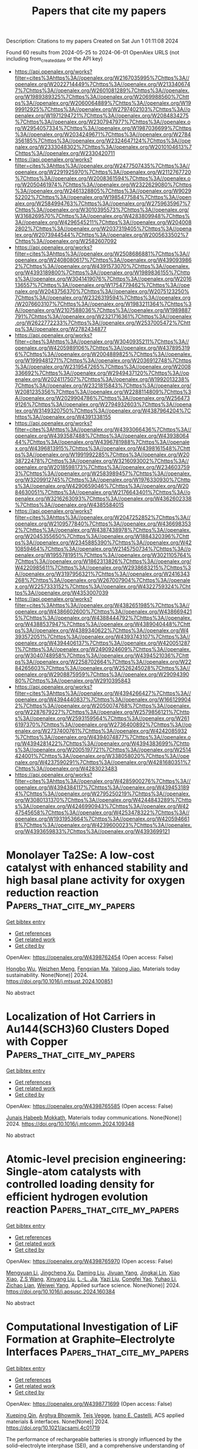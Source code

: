 #+TITLE: Papers that cite my papers
Description: Citations to my papers
Created on Sat Jun  1 01:11:08 2024

Found 60 results from 2024-05-25 to 2024-06-01
OpenAlex URLS (not including from_created_date or the API key)
- [[https://api.openalex.org/works?filter=cites%3Ahttps%3A//openalex.org/W2167035995%7Chttps%3A//openalex.org/W2022714449%7Chttps%3A//openalex.org/W2133406747%7Chttps%3A//openalex.org/W2601081289%7Chttps%3A//openalex.org/W1989389325%7Chttps%3A//openalex.org/W2069988560%7Chttps%3A//openalex.org/W2060064889%7Chttps%3A//openalex.org/W1999912925%7Chttps%3A//openalex.org/W2797402103%7Chttps%3A//openalex.org/W1971294721%7Chttps%3A//openalex.org/W2084834275%7Chttps%3A//openalex.org/W2307947977%7Chttps%3A//openalex.org/W2954057334%7Chttps%3A//openalex.org/W1987036699%7Chttps%3A//openalex.org/W2034249671%7Chttps%3A//openalex.org/W2784356185%7Chttps%3A//openalex.org/W2324647124%7Chttps%3A//openalex.org/W2333048302%7Chttps%3A//openalex.org/W2010104613%7Chttps%3A//openalex.org/W2330420711]]
- [[https://api.openalex.org/works?filter=cites%3Ahttps%3A//openalex.org/W2477507435%7Chttps%3A//openalex.org/W2291925970%7Chttps%3A//openalex.org/W2112767720%7Chttps%3A//openalex.org/W2008361594%7Chttps%3A//openalex.org/W2050461974%7Chttps%3A//openalex.org/W2322629080%7Chttps%3A//openalex.org/W2461328805%7Chttps%3A//openalex.org/W902952202%7Chttps%3A//openalex.org/W1985477584%7Chttps%3A//openalex.org/W2584994763%7Chttps%3A//openalex.org/W2759635967%7Chttps%3A//openalex.org/W3010395573%7Chttps%3A//openalex.org/W3168269570%7Chttps%3A//openalex.org/W4283809948%7Chttps%3A//openalex.org/W4296545211%7Chttps%3A//openalex.org/W2040082802%7Chttps%3A//openalex.org/W2037319405%7Chttps%3A//openalex.org/W2073944544%7Chttps%3A//openalex.org/W2005633502%7Chttps%3A//openalex.org/W2582607092]]
- [[https://api.openalex.org/works?filter=cites%3Ahttps%3A//openalex.org/W2508686881%7Chttps%3A//openalex.org/W2408080617%7Chttps%3A//openalex.org/W4390939862%7Chttps%3A//openalex.org/W4391573070%7Chttps%3A//openalex.org/W4393189800%7Chttps%3A//openalex.org/W1989836155%7Chttps%3A//openalex.org/W3041419076%7Chttps%3A//openalex.org/W2016136557%7Chttps%3A//openalex.org/W1754779462%7Chttps%3A//openalex.org/W2043756370%7Chttps%3A//openalex.org/W2075123250%7Chttps%3A//openalex.org/W2326319594%7Chttps%3A//openalex.org/W2076603107%7Chttps%3A//openalex.org/W1983211364%7Chttps%3A//openalex.org/W2107588036%7Chttps%3A//openalex.org/W1989887791%7Chttps%3A//openalex.org/W2321716361%7Chttps%3A//openalex.org/W2622772233%7Chttps%3A//openalex.org/W2537005472%7Chttps%3A//openalex.org/W2782434877]]
- [[https://api.openalex.org/works?filter=cites%3Ahttps%3A//openalex.org/W3040935211%7Chttps%3A//openalex.org/W4205989106%7Chttps%3A//openalex.org/W4378953196%7Chttps%3A//openalex.org/W2004889825%7Chttps%3A//openalex.org/W1999481271%7Chttps%3A//openalex.org/W2036912748%7Chttps%3A//openalex.org/W2319547265%7Chttps%3A//openalex.org/W2008336692%7Chttps%3A//openalex.org/W2949437120%7Chttps%3A//openalex.org/W2024117507%7Chttps%3A//openalex.org/W1992013238%7Chttps%3A//openalex.org/W2321815843%7Chttps%3A//openalex.org/W2081235356%7Chttps%3A//openalex.org/W2288114809%7Chttps%3A//openalex.org/W2029904786%7Chttps%3A//openalex.org/W2564739126%7Chttps%3A//openalex.org/W2794932603%7Chttps%3A//openalex.org/W3149320750%7Chttps%3A//openalex.org/W4387964204%7Chttps%3A//openalex.org/W4391338155]]
- [[https://api.openalex.org/works?filter=cites%3Ahttps%3A//openalex.org/W4393066436%7Chttps%3A//openalex.org/W4393587488%7Chttps%3A//openalex.org/W4393806444%7Chttps%3A//openalex.org/W4396781988%7Chttps%3A//openalex.org/W4396813915%7Chttps%3A//openalex.org/W4398161548%7Chttps%3A//openalex.org/W1991992285%7Chttps%3A//openalex.org/W2038722478%7Chttps%3A//openalex.org/W3216093002%7Chttps%3A//openalex.org/W2018598173%7Chttps%3A//openalex.org/W2346037593%7Chttps%3A//openalex.org/W2583989457%7Chttps%3A//openalex.org/W3209912745%7Chttps%3A//openalex.org/W1976330930%7Chttps%3A//openalex.org/W4290659046%7Chttps%3A//openalex.org/W2084630051%7Chttps%3A//openalex.org/W2176643401%7Chttps%3A//openalex.org/W3216263093%7Chttps%3A//openalex.org/W4362602338%7Chttps%3A//openalex.org/W4385584015]]
- [[https://api.openalex.org/works?filter=cites%3Ahttps%3A//openalex.org/W2047252852%7Chttps%3A//openalex.org/W2109577840%7Chttps%3A//openalex.org/W4366983532%7Chttps%3A//openalex.org/W4387438978%7Chttps%3A//openalex.org/W2045355650%7Chttps%3A//openalex.org/W1884320396%7Chttps%3A//openalex.org/W2345885390%7Chttps%3A//openalex.org/W4210859464%7Chttps%3A//openalex.org/W2145750734%7Chttps%3A//openalex.org/W1955781951%7Chttps%3A//openalex.org/W3021105764%7Chttps%3A//openalex.org/W1862313826%7Chttps%3A//openalex.org/W4220985611%7Chttps%3A//openalex.org/W2938683215%7Chttps%3A//openalex.org/W3197956321%7Chttps%3A//openalex.org/W2416343268%7Chttps%3A//openalex.org/W267007904%7Chttps%3A//openalex.org/W2257333152%7Chttps%3A//openalex.org/W4322759324%7Chttps%3A//openalex.org/W4353007039]]
- [[https://api.openalex.org/works?filter=cites%3Ahttps%3A//openalex.org/W4382651985%7Chttps%3A//openalex.org/W4386602600%7Chttps%3A//openalex.org/W4386694215%7Chttps%3A//openalex.org/W4388444792%7Chttps%3A//openalex.org/W4388537947%7Chttps%3A//openalex.org/W4389040448%7Chttps%3A//openalex.org/W4389340622%7Chttps%3A//openalex.org/W4393572051%7Chttps%3A//openalex.org/W4393743107%7Chttps%3A//openalex.org/W4394406137%7Chttps%3A//openalex.org/W4200512871%7Chttps%3A//openalex.org/W2490924609%7Chttps%3A//openalex.org/W3040748958%7Chttps%3A//openalex.org/W4394521036%7Chttps%3A//openalex.org/W2258702664%7Chttps%3A//openalex.org/W2284265603%7Chttps%3A//openalex.org/W2526245028%7Chttps%3A//openalex.org/W2908875959%7Chttps%3A//openalex.org/W2909439080%7Chttps%3A//openalex.org/W2910395843]]
- [[https://api.openalex.org/works?filter=cites%3Ahttps%3A//openalex.org/W4394266427%7Chttps%3A//openalex.org/W4394440837%7Chttps%3A//openalex.org/W1661299042%7Chttps%3A//openalex.org/W2050074768%7Chttps%3A//openalex.org/W2287679227%7Chttps%3A//openalex.org/W2579856121%7Chttps%3A//openalex.org/W2593159564%7Chttps%3A//openalex.org/W2616197370%7Chttps%3A//openalex.org/W2736400892%7Chttps%3A//openalex.org/W2737400761%7Chttps%3A//openalex.org/W4242085932%7Chttps%3A//openalex.org/W4394074877%7Chttps%3A//openalex.org/W4394281422%7Chttps%3A//openalex.org/W4394383699%7Chttps%3A//openalex.org/W2005197721%7Chttps%3A//openalex.org/W2514424001%7Chttps%3A//openalex.org/W338058020%7Chttps%3A//openalex.org/W4237590291%7Chttps%3A//openalex.org/W4281680351%7Chttps%3A//openalex.org/W4283023483]]
- [[https://api.openalex.org/works?filter=cites%3Ahttps%3A//openalex.org/W4285900276%7Chttps%3A//openalex.org/W4394384117%7Chttps%3A//openalex.org/W4394531894%7Chttps%3A//openalex.org/W2795250219%7Chttps%3A//openalex.org/W3080131370%7Chttps%3A//openalex.org/W4244843289%7Chttps%3A//openalex.org/W4246990943%7Chttps%3A//openalex.org/W4247545658%7Chttps%3A//openalex.org/W4253478322%7Chttps%3A//openalex.org/W1931953664%7Chttps%3A//openalex.org/W4205946618%7Chttps%3A//openalex.org/W4239600023%7Chttps%3A//openalex.org/W4393659833%7Chttps%3A//openalex.org/W4393699121]]

* Monolayer Ta2Se: A low-cost catalyst with enhanced stability and high basal plane activity for oxygen reduction reaction  :Papers_that_cite_my_papers:
:PROPERTIES:
:UUID: https://openalex.org/W4398762454
:TOPICS: Electrocatalysis for Energy Conversion, Photocatalytic Materials for Solar Energy Conversion, Two-Dimensional Materials
:PUBLICATION_DATE: 2024-05-01
:END:    
    
[[elisp:(doi-add-bibtex-entry "https://doi.org/10.1016/j.mtsust.2024.100851")][Get bibtex entry]] 

- [[elisp:(progn (xref--push-markers (current-buffer) (point)) (oa--referenced-works "https://openalex.org/W4398762454"))][Get references]]
- [[elisp:(progn (xref--push-markers (current-buffer) (point)) (oa--related-works "https://openalex.org/W4398762454"))][Get related work]]
- [[elisp:(progn (xref--push-markers (current-buffer) (point)) (oa--cited-by-works "https://openalex.org/W4398762454"))][Get cited by]]

OpenAlex: https://openalex.org/W4398762454 (Open access: False)
    
[[https://openalex.org/A5017791365][Hongbo Wu]], [[https://openalex.org/A5054871400][Weizhen Meng]], [[https://openalex.org/A5091039676][Fengxian Ma]], [[https://openalex.org/A5076182505][Yalong Jiao]], Materials today sustainability. None(None)] 2024. https://doi.org/10.1016/j.mtsust.2024.100851 
     
No abstract    

    

* Localization of Hot Carriers in Au144(SCH3)60 Clusters Doped with Copper  :Papers_that_cite_my_papers:
:PROPERTIES:
:UUID: https://openalex.org/W4398765585
:TOPICS: Structural and Functional Study of Noble Metal Nanoclusters, Random Matrix Theory and Its Applications, Nanomaterials with Enzyme-Like Characteristics
:PUBLICATION_DATE: 2024-05-01
:END:    
    
[[elisp:(doi-add-bibtex-entry "https://doi.org/10.1016/j.mtcomm.2024.109348")][Get bibtex entry]] 

- [[elisp:(progn (xref--push-markers (current-buffer) (point)) (oa--referenced-works "https://openalex.org/W4398765585"))][Get references]]
- [[elisp:(progn (xref--push-markers (current-buffer) (point)) (oa--related-works "https://openalex.org/W4398765585"))][Get related work]]
- [[elisp:(progn (xref--push-markers (current-buffer) (point)) (oa--cited-by-works "https://openalex.org/W4398765585"))][Get cited by]]

OpenAlex: https://openalex.org/W4398765585 (Open access: False)
    
[[https://openalex.org/A5024623926][Junais Habeeb Mokkath]], Materials today communications. None(None)] 2024. https://doi.org/10.1016/j.mtcomm.2024.109348 
     
No abstract    

    

* Atomic-level precision engineering: Single-atom catalysts with controlled loading density for efficient hydrogen evolution reaction  :Papers_that_cite_my_papers:
:PROPERTIES:
:UUID: https://openalex.org/W4398765970
:TOPICS: Electrocatalysis for Energy Conversion, Fuel Cell Membrane Technology, Photocatalytic Materials for Solar Energy Conversion
:PUBLICATION_DATE: 2024-05-01
:END:    
    
[[elisp:(doi-add-bibtex-entry "https://doi.org/10.1016/j.apsusc.2024.160384")][Get bibtex entry]] 

- [[elisp:(progn (xref--push-markers (current-buffer) (point)) (oa--referenced-works "https://openalex.org/W4398765970"))][Get references]]
- [[elisp:(progn (xref--push-markers (current-buffer) (point)) (oa--related-works "https://openalex.org/W4398765970"))][Get related work]]
- [[elisp:(progn (xref--push-markers (current-buffer) (point)) (oa--cited-by-works "https://openalex.org/W4398765970"))][Get cited by]]

OpenAlex: https://openalex.org/W4398765970 (Open access: False)
    
[[https://openalex.org/A5043804417][Mengyuan Li]], [[https://openalex.org/A5008098636][Jingcheng Xu]], [[https://openalex.org/A5019487028][Daming Liu]], [[https://openalex.org/A5033143514][Jiyuan Yang]], [[https://openalex.org/A5007492289][Jingkai Lin]], [[https://openalex.org/A5015589658][Xiao Xiao]], [[https://openalex.org/A5037895348][Z.S Wang]], [[https://openalex.org/A5027104524][Xinyang Liu]], [[https://openalex.org/A5077264835][L.-L. Jia]], [[https://openalex.org/A5086096402][Yazi Liu]], [[https://openalex.org/A5042075884][Congfei Yao]], [[https://openalex.org/A5029981541][Yuhao Li]], [[https://openalex.org/A5068094434][Zichao Lian]], [[https://openalex.org/A5044892214][Weiwei Yang]], Applied surface science. None(None)] 2024. https://doi.org/10.1016/j.apsusc.2024.160384 
     
No abstract    

    

* Computational Investigation of LiF Formation at Graphite–Electrolyte Interfaces  :Papers_that_cite_my_papers:
:PROPERTIES:
:UUID: https://openalex.org/W4398771699
:TOPICS: Lithium Battery Technologies, Lithium-ion Battery Technology, Aqueous Zinc-Ion Battery Technology
:PUBLICATION_DATE: 2024-05-23
:END:    
    
[[elisp:(doi-add-bibtex-entry "https://doi.org/10.1021/acsami.4c01719")][Get bibtex entry]] 

- [[elisp:(progn (xref--push-markers (current-buffer) (point)) (oa--referenced-works "https://openalex.org/W4398771699"))][Get references]]
- [[elisp:(progn (xref--push-markers (current-buffer) (point)) (oa--related-works "https://openalex.org/W4398771699"))][Get related work]]
- [[elisp:(progn (xref--push-markers (current-buffer) (point)) (oa--cited-by-works "https://openalex.org/W4398771699"))][Get cited by]]

OpenAlex: https://openalex.org/W4398771699 (Open access: False)
    
[[https://openalex.org/A5053758631][Xueping Qin]], [[https://openalex.org/A5023121476][Arghya Bhowmik]], [[https://openalex.org/A5083050334][Tejs Vegge]], [[https://openalex.org/A5047189415][Ivano E. Castelli]], ACS applied materials & interfaces. None(None)] 2024. https://doi.org/10.1021/acsami.4c01719 
     
The performance of rechargeable batteries is strongly influenced by the solid–electrolyte interphase (SEI), and a comprehensive understanding of SEI formation from the atomic level is crucial for effective battery design. The dynamics of the electrode–electrolyte interface is important and needs to be considered when evaluating the mechanism of the SEI formation. Here, we employed ab initio molecular dynamics (AIMD) and density functional theory (DFT) calculations to examine interfacial behaviors and LiF formation. Through molecular dynamics and structure sampling, we successfully constructed an electrochemical stability diagram correlating the thermodynamic free energy with the potential, which is determined by the work function of electrode surfaces. DFT calculations revealed that LiF formation at the graphite–electrolyte interfaces occurs easily via the intermediate LiHF complex. Interestingly, LiF tends to be solvated by solvents rather than directly deposited onto electrode surfaces (e.g., the Au electrode), a phenomenon we identify as a critical determinant of the porous and uneven nature of the LiF layer observed on graphite electrodes. Our finding offers new mechanistic insights into LiF formation at graphite–electrolyte interfaces.    

    

* Accelerated Approach toward Predicting Coverage-Dependent Surface Free Energies on Transition-Metal Surfaces  :Papers_that_cite_my_papers:
:PROPERTIES:
:UUID: https://openalex.org/W4398776985
:TOPICS: Ice Nucleation and Melting Phenomena, Advancements in Density Functional Theory, Accelerating Materials Innovation through Informatics
:PUBLICATION_DATE: 2024-05-24
:END:    
    
[[elisp:(doi-add-bibtex-entry "https://doi.org/10.1021/acs.jpcc.3c08106")][Get bibtex entry]] 

- [[elisp:(progn (xref--push-markers (current-buffer) (point)) (oa--referenced-works "https://openalex.org/W4398776985"))][Get references]]
- [[elisp:(progn (xref--push-markers (current-buffer) (point)) (oa--related-works "https://openalex.org/W4398776985"))][Get related work]]
- [[elisp:(progn (xref--push-markers (current-buffer) (point)) (oa--cited-by-works "https://openalex.org/W4398776985"))][Get cited by]]

OpenAlex: https://openalex.org/W4398776985 (Open access: False)
    
[[https://openalex.org/A5057608617][Asmee M. Prabhu]], [[https://openalex.org/A5085930319][Tej S. Choksi]], Journal of physical chemistry. C./Journal of physical chemistry. C. None(None)] 2024. https://doi.org/10.1021/acs.jpcc.3c08106 
     
No abstract    

    

* Regulating the surface Pt coordination environment in the PtN overlayers on PtCuN hollow nanospheres for efficient oxygen reduction reaction  :Papers_that_cite_my_papers:
:PROPERTIES:
:UUID: https://openalex.org/W4398780525
:TOPICS: Electrocatalysis for Energy Conversion, Memristive Devices for Neuromorphic Computing, Fuel Cell Membrane Technology
:PUBLICATION_DATE: 2024-05-01
:END:    
    
[[elisp:(doi-add-bibtex-entry "https://doi.org/10.1016/j.apcata.2024.119817")][Get bibtex entry]] 

- [[elisp:(progn (xref--push-markers (current-buffer) (point)) (oa--referenced-works "https://openalex.org/W4398780525"))][Get references]]
- [[elisp:(progn (xref--push-markers (current-buffer) (point)) (oa--related-works "https://openalex.org/W4398780525"))][Get related work]]
- [[elisp:(progn (xref--push-markers (current-buffer) (point)) (oa--cited-by-works "https://openalex.org/W4398780525"))][Get cited by]]

OpenAlex: https://openalex.org/W4398780525 (Open access: False)
    
[[https://openalex.org/A5042007663][Xiashuang Luo]], [[https://openalex.org/A5081523003][Cehuang Fu]], [[https://openalex.org/A5050188538][Zulipiya Shadike]], [[https://openalex.org/A5018620202][Liang Ma]], [[https://openalex.org/A5040727586][Lu An]], [[https://openalex.org/A5009381043][Liuxuan Luo]], [[https://openalex.org/A5053575337][Yi Guo]], [[https://openalex.org/A5003189864][Jiewei Yin]], [[https://openalex.org/A5050144802][Xiaohui Yan]], [[https://openalex.org/A5001902912][Meng He]], [[https://openalex.org/A5053450604][Shuiyun Shen]], [[https://openalex.org/A5048609660][Junliang Zhang]], Applied catalysis. A, General. None(None)] 2024. https://doi.org/10.1016/j.apcata.2024.119817 
     
No abstract    

    

* Effects of Oxygen Vacancies with Different Valence States on the Photo(electro)catalytic Performance of a 2D TiO2:N (001) System  :Papers_that_cite_my_papers:
:PROPERTIES:
:UUID: https://openalex.org/W4398781021
:TOPICS: Photocatalytic Materials for Solar Energy Conversion, Emergent Phenomena at Oxide Interfaces, Perovskite Solar Cell Technology
:PUBLICATION_DATE: 2024-05-24
:END:    
    
[[elisp:(doi-add-bibtex-entry "https://doi.org/10.1021/acssuschemeng.4c01809")][Get bibtex entry]] 

- [[elisp:(progn (xref--push-markers (current-buffer) (point)) (oa--referenced-works "https://openalex.org/W4398781021"))][Get references]]
- [[elisp:(progn (xref--push-markers (current-buffer) (point)) (oa--related-works "https://openalex.org/W4398781021"))][Get related work]]
- [[elisp:(progn (xref--push-markers (current-buffer) (point)) (oa--cited-by-works "https://openalex.org/W4398781021"))][Get cited by]]

OpenAlex: https://openalex.org/W4398781021 (Open access: False)
    
[[https://openalex.org/A5012380912][Wenxing Wang]], [[https://openalex.org/A5028204191][Qingyu Hou]], [[https://openalex.org/A5068484773][Shaoqiang Guo]], ACS sustainable chemistry & engineering. None(None)] 2024. https://doi.org/10.1021/acssuschemeng.4c01809 
     
The effect of different valence states Vo on the photo(electro)catalytic performance of the 2D TiO2:N system was investigated using the GGA+U method with first principles. In the poor oxygen conditions, the Ef values of 2D Ti24O46N (Vo0/Vo1+/Vo2+) systems are all less than zero, and all of them are exothermic. Photocatalytic investigations revealed that among the 2D Ti24O46N (Vo1+), 2D Ti24O46N (Vo2+), and 2D Ti24O46N (Vo0) systems, the 2D Ti24O46N (Vo0) system has the best carrier activity, the longest electron–hole lifetime, prominent visible light, infrared light redshift, and outstanding oxidation ability. The photocatalytic decomposition of water and oxygen evolution is highly advantageous. Electrocatalytic studies showed that compared with the free energy of 2D Ti24O46N (Vo1+) and 2D Ti24O46N (Vo2+) systems the free energy ΔGH* of the 2D Ti24O46N (Vo0) system is −0.156 eV and the smallest, which is conducive to hydrogen evolution. The overpotential of the oxygen evolution reaction is 0.360 V, which is close to zero, and the four reaction processes are all downward, indicating that the OER reaction can be driven independently by the photogenerated holes, which is conducive to the electrocatalytic reaction. Moreover, the ability of decomposing water is relatively good. The 2D Ti24O46N (Vo0) system is a candidate nanomaterial and can be applied as a novel photoelectric catalyst.    

    

* On-the-fly kinetic Monte Carlo simulations with neural network potentials for surface diffusion and reaction  :Papers_that_cite_my_papers:
:PROPERTIES:
:UUID: https://openalex.org/W4398781168
:TOPICS: Advancements in Density Functional Theory, Accelerating Materials Innovation through Informatics, Catalytic Nanomaterials
:PUBLICATION_DATE: 2024-05-24
:END:    
    
[[elisp:(doi-add-bibtex-entry "https://doi.org/10.1063/5.0199240")][Get bibtex entry]] 

- [[elisp:(progn (xref--push-markers (current-buffer) (point)) (oa--referenced-works "https://openalex.org/W4398781168"))][Get references]]
- [[elisp:(progn (xref--push-markers (current-buffer) (point)) (oa--related-works "https://openalex.org/W4398781168"))][Get related work]]
- [[elisp:(progn (xref--push-markers (current-buffer) (point)) (oa--cited-by-works "https://openalex.org/W4398781168"))][Get cited by]]

OpenAlex: https://openalex.org/W4398781168 (Open access: True)
    
[[https://openalex.org/A5019675301][Tomoko Yokaichiya]], [[https://openalex.org/A5079214487][Takao Ikeda]], [[https://openalex.org/A5027185260][Koki Muraoka]], [[https://openalex.org/A5076818771][Akira Nakayama]], Journal of chemical physics online/The Journal of chemical physics/Journal of chemical physics. 160(20)] 2024. https://doi.org/10.1063/5.0199240  ([[https://pubs.aip.org/aip/jcp/article-pdf/doi/10.1063/5.0199240/19963764/204108_1_5.0199240.pdf][pdf]])
     
We develop an adaptive scheme in the kinetic Monte Carlo simulations, where the adsorption and activation energies of all elementary steps, including the effects of other adsorbates, are evaluated “on-the-fly” by employing the neural network potentials. The configurations and energies evaluated during the simulations are stored for reuse when the same configurations are sampled in a later step. The present scheme is applied to hydrogen adsorption and diffusion on the Pd(111) and Pt(111) surfaces and the CO oxidation reaction on the Pt(111) surface. The effects of interactions between adsorbates, i.e., adsorbate–adsorbate lateral interactions, are examined in detail by comparing the simulations without considering lateral interactions. This study demonstrates the importance of lateral interactions in surface diffusion and reactions and the potential of our scheme for applications in a wide variety of heterogeneous catalytic reactions.    

    

* Computational Analysis of R-X Oxidative Addition to Pd Nanoparticles  :Papers_that_cite_my_papers:
:PROPERTIES:
:UUID: https://openalex.org/W4398787658
:TOPICS: Catalytic Oxidation of Alcohols, Catalytic Nanomaterials, Homogeneous Catalysis with Transition Metals
:PUBLICATION_DATE: 2024-01-01
:END:    
    
[[elisp:(doi-add-bibtex-entry "https://doi.org/10.1039/d4sc00628c")][Get bibtex entry]] 

- [[elisp:(progn (xref--push-markers (current-buffer) (point)) (oa--referenced-works "https://openalex.org/W4398787658"))][Get references]]
- [[elisp:(progn (xref--push-markers (current-buffer) (point)) (oa--related-works "https://openalex.org/W4398787658"))][Get related work]]
- [[elisp:(progn (xref--push-markers (current-buffer) (point)) (oa--cited-by-works "https://openalex.org/W4398787658"))][Get cited by]]

OpenAlex: https://openalex.org/W4398787658 (Open access: True)
    
[[https://openalex.org/A5091674789][Mikhail V. Polynski]], [[https://openalex.org/A5082189225][Yulia S. Vlasova]], [[https://openalex.org/A5031126570][Yaroslav V. Solovev]], [[https://openalex.org/A5022683692][Sergey M. Kozlov]], [[https://openalex.org/A5053135866][Valentine P. Ananikov]], Chemical science. None(None)] 2024. https://doi.org/10.1039/d4sc00628c  ([[https://pubs.rsc.org/en/content/articlepdf/2024/sc/d4sc00628c][pdf]])
     
Oxidative addition (OA) is a necessary step in mechanisms of widely used synthetic methodologies such as the Heck reaction, cross-coupling reactions, and the Buchwald-Hartwig amination. This study pioneers the exploration...    

    

* On the Capabilities of Transition Metal Carbides for Carbon Capture and Utilization Technologies  :Papers_that_cite_my_papers:
:PROPERTIES:
:UUID: https://openalex.org/W4398794360
:TOPICS: Catalytic Carbon Dioxide Hydrogenation, Catalytic Nanomaterials, Synthesis and Properties of Cemented Carbides
:PUBLICATION_DATE: 2024-05-24
:END:    
    
[[elisp:(doi-add-bibtex-entry "https://doi.org/10.1021/acsami.4c03735")][Get bibtex entry]] 

- [[elisp:(progn (xref--push-markers (current-buffer) (point)) (oa--referenced-works "https://openalex.org/W4398794360"))][Get references]]
- [[elisp:(progn (xref--push-markers (current-buffer) (point)) (oa--related-works "https://openalex.org/W4398794360"))][Get related work]]
- [[elisp:(progn (xref--push-markers (current-buffer) (point)) (oa--cited-by-works "https://openalex.org/W4398794360"))][Get cited by]]

OpenAlex: https://openalex.org/W4398794360 (Open access: True)
    
[[https://openalex.org/A5059106548][Hèctor Prats]], [[https://openalex.org/A5052406463][Arturo Pajares]], [[https://openalex.org/A5092197857][Francesc Viñes]], [[https://openalex.org/A5072617005][Pilar Ramı́rez de la Piscina]], [[https://openalex.org/A5012738512][R. Sayós]], [[https://openalex.org/A5028073487][Narcı́s Homs]], [[https://openalex.org/A5012273051][Francesc Illas]], ACS applied materials & interfaces. None(None)] 2024. https://doi.org/10.1021/acsami.4c03735 
     
The search for cheap and active materials for the capture and activation of CO    

    

* Optimization and prediction of catalysts for precise synthesis of methyl glycolate from dimethyl oxalate using machine learning coupled with particle swarm optimization algorithm  :Papers_that_cite_my_papers:
:PROPERTIES:
:UUID: https://openalex.org/W4398794749
:TOPICS: Accelerating Materials Innovation through Informatics, Process Fault Detection and Diagnosis in Industries, State-of-the-Art in Process Optimization under Uncertainty
:PUBLICATION_DATE: 2024-05-01
:END:    
    
[[elisp:(doi-add-bibtex-entry "https://doi.org/10.1016/j.ces.2024.120295")][Get bibtex entry]] 

- [[elisp:(progn (xref--push-markers (current-buffer) (point)) (oa--referenced-works "https://openalex.org/W4398794749"))][Get references]]
- [[elisp:(progn (xref--push-markers (current-buffer) (point)) (oa--related-works "https://openalex.org/W4398794749"))][Get related work]]
- [[elisp:(progn (xref--push-markers (current-buffer) (point)) (oa--cited-by-works "https://openalex.org/W4398794749"))][Get cited by]]

OpenAlex: https://openalex.org/W4398794749 (Open access: False)
    
[[https://openalex.org/A5056117364][Qingchun Yang]], [[https://openalex.org/A5007862876][Jianhui Zhou]], [[https://openalex.org/A5018684611][Renlie Bao]], [[https://openalex.org/A5036259951][Dai Rong]], [[https://openalex.org/A5017377137][Lei Zhao]], [[https://openalex.org/A5027930896][Dawei Zhang]], Chemical engineering science. None(None)] 2024. https://doi.org/10.1016/j.ces.2024.120295 
     
To optimize and predict the catalyst for precise synthesis of methyl glycolate (MG) from dimethyl oxalate, this study proposed a six-step machine learning framework coupled with a particle swarm optimization algorithm. The random forest (RF) model has the highest prediction accuracy after optimizing its hyperparameters. This preferred model has been rigorously validated using experimental data, showcasing a remarkable level of consistency with the observed trends. Then the catalytic performance of the dimethyl oxalate to methyl glycolate (DtMG) process is evaluated by the feature importance analysis and partial dependence plot approaches. It is recommended to operate at lower temperatures and pressures, higher space velocities, and hydrogen-to-ester ratio for MG production. Finally, the RF model coupled with the particle swarm optimization algorithm is employed to predict the optimal catalyst for maximizing MG yield and minimizing cost of the DtMG process, which successfully predicts seven new catalysts with higher yields and lower costs.    

    

* Ce-doped copper oxide and copper vanadate Cu3VO4 hybrid for boosting nitrate electroreduction to ammonia  :Papers_that_cite_my_papers:
:PROPERTIES:
:UUID: https://openalex.org/W4398794763
:TOPICS: Ammonia Synthesis and Electrocatalysis, Photocatalytic Materials for Solar Energy Conversion, Catalytic Reduction of Nitro Compounds
:PUBLICATION_DATE: 2024-10-01
:END:    
    
[[elisp:(doi-add-bibtex-entry "https://doi.org/10.1016/j.jcis.2024.05.189")][Get bibtex entry]] 

- [[elisp:(progn (xref--push-markers (current-buffer) (point)) (oa--referenced-works "https://openalex.org/W4398794763"))][Get references]]
- [[elisp:(progn (xref--push-markers (current-buffer) (point)) (oa--related-works "https://openalex.org/W4398794763"))][Get related work]]
- [[elisp:(progn (xref--push-markers (current-buffer) (point)) (oa--cited-by-works "https://openalex.org/W4398794763"))][Get cited by]]

OpenAlex: https://openalex.org/W4398794763 (Open access: False)
    
[[https://openalex.org/A5074140059][Meng Zhang]], [[https://openalex.org/A5023363049][Yang Liu]], [[https://openalex.org/A5088103843][Ying Duan]], [[https://openalex.org/A5009613920][Xu Liu]], [[https://openalex.org/A5084966451][Yanqin Wang]], Journal of colloid and interface science. 671(None)] 2024. https://doi.org/10.1016/j.jcis.2024.05.189 
     
The electrocatalytic nitrate reduction to ammonia reaction (ENO3RR) holds great potential as a cost-effective method for synthesizing ammonia. This work designed a cerium (Ce) doped Cu2+1O/Cu3VO4 catalyst. The coupling of vanadium-based oxides with Cu2+1O effectively adjusts the catalyst's electronic structure, addressing the inherent issues of limited activity and low conductivity in typical copper-based oxides; moreover, Ce doping generates oxygen vacancies (Ov), providing more active sites and thereby enhancing the ENO3RR performance. The catalyst exhibits superior NH3 Faradaic efficiency (93.7 %) with a NH3 yield of 18.905 mg h−1 cm−2 at −0.5 V vs. RHE under alkaline conditions. This study provides guidance for the design of highly efficient catalysts for ENO3RR.    

    

* Heterojunction catalysts of ultra-thin carbon layer activated Platinum nanoparticles for bifunctional pH-universal hydrogen evolution reaction and oxygen reduction reaction  :Papers_that_cite_my_papers:
:PROPERTIES:
:UUID: https://openalex.org/W4399007201
:TOPICS: Electrocatalysis for Energy Conversion, Aqueous Zinc-Ion Battery Technology, Fuel Cell Membrane Technology
:PUBLICATION_DATE: 2024-06-01
:END:    
    
[[elisp:(doi-add-bibtex-entry "https://doi.org/10.1016/j.ijhydene.2024.05.265")][Get bibtex entry]] 

- [[elisp:(progn (xref--push-markers (current-buffer) (point)) (oa--referenced-works "https://openalex.org/W4399007201"))][Get references]]
- [[elisp:(progn (xref--push-markers (current-buffer) (point)) (oa--related-works "https://openalex.org/W4399007201"))][Get related work]]
- [[elisp:(progn (xref--push-markers (current-buffer) (point)) (oa--cited-by-works "https://openalex.org/W4399007201"))][Get cited by]]

OpenAlex: https://openalex.org/W4399007201 (Open access: False)
    
[[https://openalex.org/A5074111672][Hao Yu]], [[https://openalex.org/A5049386942][Dongfang Chen]], [[https://openalex.org/A5058858621][Guangxin Yang]], [[https://openalex.org/A5011540763][Yuan Yuan]], [[https://openalex.org/A5075171426][Huiyu Song]], [[https://openalex.org/A5003988450][Shanwen Wang]], [[https://openalex.org/A5007310188][Pucheng Pei]], [[https://openalex.org/A5018307906][Xiao–Ming Xu]], International journal of hydrogen energy. 71(None)] 2024. https://doi.org/10.1016/j.ijhydene.2024.05.265 
     
No abstract    

    

* Liquid metal-assisted solid-flame combustion synthesis of transition metal carbide nanocrystals for enhanced hydrogen evaluation reaction  :Papers_that_cite_my_papers:
:PROPERTIES:
:UUID: https://openalex.org/W4399007434
:TOPICS: Catalytic Nanomaterials, Catalytic Reduction of Nitro Compounds, Ice Nucleation and Melting Phenomena
:PUBLICATION_DATE: 2024-05-01
:END:    
    
[[elisp:(doi-add-bibtex-entry "https://doi.org/10.1016/j.ceramint.2024.05.409")][Get bibtex entry]] 

- [[elisp:(progn (xref--push-markers (current-buffer) (point)) (oa--referenced-works "https://openalex.org/W4399007434"))][Get references]]
- [[elisp:(progn (xref--push-markers (current-buffer) (point)) (oa--related-works "https://openalex.org/W4399007434"))][Get related work]]
- [[elisp:(progn (xref--push-markers (current-buffer) (point)) (oa--cited-by-works "https://openalex.org/W4399007434"))][Get cited by]]

OpenAlex: https://openalex.org/W4399007434 (Open access: False)
    
[[https://openalex.org/A5071562692][Hayk H. Nersisyan]], [[https://openalex.org/A5084899596][Jin-Young Jeong]], [[https://openalex.org/A5023231344][Kwangsik Jeong]], [[https://openalex.org/A5002316093][Hoyoung Suh]], [[https://openalex.org/A5089764812][Sang-Kwon Lee]], Ceramics international. None(None)] 2024. https://doi.org/10.1016/j.ceramint.2024.05.409 
     
No abstract    

    

* High-calorific biohydrogen production under high pressure: Ca2+ addition, theoretical prediction, and continuous operation  :Papers_that_cite_my_papers:
:PROPERTIES:
:UUID: https://openalex.org/W4399010032
:TOPICS: Hydrogen Energy Systems and Technologies, Catalytic Carbon Dioxide Hydrogenation, Materials and Methods for Hydrogen Storage
:PUBLICATION_DATE: 2024-05-01
:END:    
    
[[elisp:(doi-add-bibtex-entry "https://doi.org/10.1016/j.cej.2024.152538")][Get bibtex entry]] 

- [[elisp:(progn (xref--push-markers (current-buffer) (point)) (oa--referenced-works "https://openalex.org/W4399010032"))][Get references]]
- [[elisp:(progn (xref--push-markers (current-buffer) (point)) (oa--related-works "https://openalex.org/W4399010032"))][Get related work]]
- [[elisp:(progn (xref--push-markers (current-buffer) (point)) (oa--cited-by-works "https://openalex.org/W4399010032"))][Get cited by]]

OpenAlex: https://openalex.org/W4399010032 (Open access: False)
    
[[https://openalex.org/A5011179666][Om Prakash]], [[https://openalex.org/A5093025787][Masoud Makian]], [[https://openalex.org/A5061268045][Young-Chae Song]], [[https://openalex.org/A5075341330][Seoktae Kang]], [[https://openalex.org/A5081834495][Dong‐Hoon Kim]], Chemical engineering journal. None(None)] 2024. https://doi.org/10.1016/j.cej.2024.152538 
     
No abstract    

    

* Efficient synthesis strategy and synergistic effect of Ni-Fe-Ru electrode for boosting alkaline water electrolysis  :Papers_that_cite_my_papers:
:PROPERTIES:
:UUID: https://openalex.org/W4399010152
:TOPICS: Electrocatalysis for Energy Conversion, Aqueous Zinc-Ion Battery Technology, Fuel Cell Membrane Technology
:PUBLICATION_DATE: 2024-05-01
:END:    
    
[[elisp:(doi-add-bibtex-entry "https://doi.org/10.1016/j.cej.2024.152547")][Get bibtex entry]] 

- [[elisp:(progn (xref--push-markers (current-buffer) (point)) (oa--referenced-works "https://openalex.org/W4399010152"))][Get references]]
- [[elisp:(progn (xref--push-markers (current-buffer) (point)) (oa--related-works "https://openalex.org/W4399010152"))][Get related work]]
- [[elisp:(progn (xref--push-markers (current-buffer) (point)) (oa--cited-by-works "https://openalex.org/W4399010152"))][Get cited by]]

OpenAlex: https://openalex.org/W4399010152 (Open access: False)
    
[[https://openalex.org/A5084941350][Junyu Zhang]], [[https://openalex.org/A5010810676][Menglu Yang]], [[https://openalex.org/A5054988969][Teng Huang]], [[https://openalex.org/A5010298865][Jing Sun]], [[https://openalex.org/A5008586702][Weiwei Hu]], [[https://openalex.org/A5023578647][Yangyang Li]], [[https://openalex.org/A5042625117][Fuyuan Yang]], [[https://openalex.org/A5001533541][Minggao Ouyang]], Chemical engineering journal. None(None)] 2024. https://doi.org/10.1016/j.cej.2024.152547 
     
No abstract    

    

* Ru2P/Ir2P Heterostructure Promotes Hydrogen Spillover for Efficient Alkaline Hydrogen Evolution Reaction  :Papers_that_cite_my_papers:
:PROPERTIES:
:UUID: https://openalex.org/W4399011205
:TOPICS: Electrocatalysis for Energy Conversion, Materials and Methods for Hydrogen Storage, Ammonia Synthesis and Electrocatalysis
:PUBLICATION_DATE: 2024-05-25
:END:    
    
[[elisp:(doi-add-bibtex-entry "https://doi.org/10.1002/aenm.202401426")][Get bibtex entry]] 

- [[elisp:(progn (xref--push-markers (current-buffer) (point)) (oa--referenced-works "https://openalex.org/W4399011205"))][Get references]]
- [[elisp:(progn (xref--push-markers (current-buffer) (point)) (oa--related-works "https://openalex.org/W4399011205"))][Get related work]]
- [[elisp:(progn (xref--push-markers (current-buffer) (point)) (oa--cited-by-works "https://openalex.org/W4399011205"))][Get cited by]]

OpenAlex: https://openalex.org/W4399011205 (Open access: False)
    
[[https://openalex.org/A5074871032][Yong-Ju Hong]], [[https://openalex.org/A5071693783][Sangyeon Jeong]], [[https://openalex.org/A5002529731][Jae Hun Seol]], [[https://openalex.org/A5085210757][Taekyung Kim]], [[https://openalex.org/A5008219129][Seong Chan Cho]], [[https://openalex.org/A5006369017][Tae Kyung Lee]], [[https://openalex.org/A5061031253][Chuang Yang]], [[https://openalex.org/A5049881095][Hionsuck Baik]], [[https://openalex.org/A5011035713][Hyun S. Park]], [[https://openalex.org/A5014863089][Eunsoo Lee]], [[https://openalex.org/A5066553887][Sung Jong Yoo]], [[https://openalex.org/A5083443128][Sang Uck Lee]], [[https://openalex.org/A5009755251][Kwangyeol Lee]], Advanced energy materials. None(None)] 2024. https://doi.org/10.1002/aenm.202401426 
     
Abstract Efficient and durable electrocatalysts toward alkaline hydrogen evolution reaction (HER) are of great significance for the widespread application of anion‐exchange membrane water electrolyzer (AEMWE). Numerous single‐phase catalysts, such as Ru 2 P, have been explored as efficient HER catalysts; however, many have failed to overcome the inherent sluggish kinetics of the two separate steps involved in the alkaline HER: water dissociation and hydrogen production. In this study, density functional theory calculations are conducted to identify promising combinations of Ir 2 P and Ru 2 P materials that promote fast cascade water dissociation and H 2 production via kinetically favorable hydrogen spillover from the Ru 2 P surface to the adjacent Ir 2 P. An unprecedented construction of Ir 2 P cluster‐decorated Ru 2 P hollow nanotubes ( c ‐RP/IP HNTs), which feature a cooperative heterostructural synergy are developed. This configuration shows greater performance than commercial Pt/C, achieving an overpotential of 23.2 mV at 10 mA cm − 2 and maintaining long‐term stability for 55 h in half‐cell tests. Furthermore, the practical AEMWE test, incorporating c ‐RP/IP HNTs, demonstrated a remarkable single‐cell performance of 12.23 A cm −2 at 2.0 V and operated stably under 1.0 A cm −2 for over 250 h. This surpasses that of the state‐of‐the‐art proton‐exchange membrane WE.    

    

* Synthesis of 2D Gallium Sulfide with Ultraviolet Emission by MOCVD  :Papers_that_cite_my_papers:
:PROPERTIES:
:UUID: https://openalex.org/W4399012942
:TOPICS: Two-Dimensional Materials, Perovskite Solar Cell Technology, Two-Dimensional Transition Metal Carbides and Nitrides (MXenes)
:PUBLICATION_DATE: 2024-05-25
:END:    
    
[[elisp:(doi-add-bibtex-entry "https://doi.org/10.1002/smll.202402155")][Get bibtex entry]] 

- [[elisp:(progn (xref--push-markers (current-buffer) (point)) (oa--referenced-works "https://openalex.org/W4399012942"))][Get references]]
- [[elisp:(progn (xref--push-markers (current-buffer) (point)) (oa--related-works "https://openalex.org/W4399012942"))][Get related work]]
- [[elisp:(progn (xref--push-markers (current-buffer) (point)) (oa--cited-by-works "https://openalex.org/W4399012942"))][Get cited by]]

OpenAlex: https://openalex.org/W4399012942 (Open access: True)
    
[[https://openalex.org/A5035705068][Oliver Maßmeyer]], [[https://openalex.org/A5074617151][Robin Günkel]], [[https://openalex.org/A5033954952][Johannes Glowatzki]], [[https://openalex.org/A5035631824][Philip Klement]], [[https://openalex.org/A5066105882][Badrosadat Ojaghi Dogahe]], [[https://openalex.org/A5017357878][Stefan R. Kachel]], [[https://openalex.org/A5012517173][Felix Gruber]], [[https://openalex.org/A5090327397][Marius J. Müller]], [[https://openalex.org/A5062850712][Melanie Fey]], [[https://openalex.org/A5061232849][Jörg Schörmann]], [[https://openalex.org/A5010174726][Jürgen Belz]], [[https://openalex.org/A5009695353][Andreas Beyer]], [[https://openalex.org/A5001347696][J. Michael Gottfried]], [[https://openalex.org/A5019785290][Sangam Chatterjee]], [[https://openalex.org/A5065191924][Kerstin Volz]], Small. None(None)] 2024. https://doi.org/10.1002/smll.202402155 
     
Abstract Two‐dimensional (2D) materials exhibit the potential to transform semiconductor technology. Their rich compositional and stacking varieties allow tailoring materials’ properties toward device applications. Monolayer to multilayer gallium sulfide (GaS) with its ultraviolet band gap, which can be tuned by varying the layer number, holds promise for solar‐blind photodiodes and light‐emitting diodes as applications. However, achieving commercial viability requires wafer‐scale integration, contrasting with established, limited methods such as mechanical exfoliation. Here the one‐step synthesis of 2D GaS is introduced via metal–organic chemical vapor deposition on sapphire substrates. The pulsed‐mode deposition of industry‐standard precursors promotes 2D growth by inhibiting the vapor phase and on‐surface pre‐reactions. The interface chemistry with the growth of a Ga adlayer that results in an epitaxial relationship is revealed. Probing structure and composition validate thin‐film quality and 2D nature with the possibility to control the thickness by the number of GaS pulses. The results highlight the adaptability of established growth facilities for producing atomically thin to multilayered 2D semiconductor materials, paving the way for practical applications.    

    

* Low-cost composite electrodes by active Fe3O4 (111) of fly ash magnetic-sphere for efficient electrochemical overall water splitting  :Papers_that_cite_my_papers:
:PROPERTIES:
:UUID: https://openalex.org/W4399027219
:TOPICS: Electrocatalysis for Energy Conversion, Electrochemical Detection of Heavy Metal Ions, Solar Water Splitting Technology
:PUBLICATION_DATE: 2024-05-26
:END:    
    
[[elisp:(doi-add-bibtex-entry "https://doi.org/10.1007/s13762-024-05744-z")][Get bibtex entry]] 

- [[elisp:(progn (xref--push-markers (current-buffer) (point)) (oa--referenced-works "https://openalex.org/W4399027219"))][Get references]]
- [[elisp:(progn (xref--push-markers (current-buffer) (point)) (oa--related-works "https://openalex.org/W4399027219"))][Get related work]]
- [[elisp:(progn (xref--push-markers (current-buffer) (point)) (oa--cited-by-works "https://openalex.org/W4399027219"))][Get cited by]]

OpenAlex: https://openalex.org/W4399027219 (Open access: False)
    
[[https://openalex.org/A5000725159][Ting Cheng]], [[https://openalex.org/A5053735801][Chen Chen]], [[https://openalex.org/A5026238117][Wen Ma]], [[https://openalex.org/A5019880642][Feng Pan]], [[https://openalex.org/A5025501058][Xiang Zhang]], [[https://openalex.org/A5027987674][Hongjuan Ma]], [[https://openalex.org/A5045817042][Baorong Hou]], [[https://openalex.org/A5077813045][Xia Xin]], International journal of environmental science and technology. None(None)] 2024. https://doi.org/10.1007/s13762-024-05744-z 
     
No abstract    

    

* Selective Oxidation of sp-Bonded Carbon in Graphdiyne/Carbon Nanotubes Heterostructures to Form Dominant Epoxy Groups for Two-Electron Oxygen Reduction  :Papers_that_cite_my_papers:
:PROPERTIES:
:UUID: https://openalex.org/W4399027908
:TOPICS: Electrocatalysis for Energy Conversion, Fuel Cell Membrane Technology, Catalytic Nanomaterials
:PUBLICATION_DATE: 2024-05-26
:END:    
    
[[elisp:(doi-add-bibtex-entry "https://doi.org/10.1021/acsnano.4c01698")][Get bibtex entry]] 

- [[elisp:(progn (xref--push-markers (current-buffer) (point)) (oa--referenced-works "https://openalex.org/W4399027908"))][Get references]]
- [[elisp:(progn (xref--push-markers (current-buffer) (point)) (oa--related-works "https://openalex.org/W4399027908"))][Get related work]]
- [[elisp:(progn (xref--push-markers (current-buffer) (point)) (oa--cited-by-works "https://openalex.org/W4399027908"))][Get cited by]]

OpenAlex: https://openalex.org/W4399027908 (Open access: False)
    
[[https://openalex.org/A5084388409][Tao Lü]], [[https://openalex.org/A5077976121][Mingzi Sun]], [[https://openalex.org/A5035659468][Fengmei Wang]], [[https://openalex.org/A5088886347][Shan Chen]], [[https://openalex.org/A5046407434][Youzeng Li]], [[https://openalex.org/A5019051563][Jialei Chen]], [[https://openalex.org/A5034509756][Xuelong Liao]], [[https://openalex.org/A5048026130][Xiaoting Sun]], [[https://openalex.org/A5021636762][Ying Liu]], [[https://openalex.org/A5061427481][Fei Wang]], [[https://openalex.org/A5022350148][Bolong Huang]], [[https://openalex.org/A5071969004][Huan Wang]], ACS nano. None(None)] 2024. https://doi.org/10.1021/acsnano.4c01698 
     
Two-electron oxygen reduction reaction (2e    

    

* Modeling Heterogeneous Catalysis and Electrocatalysis  :Papers_that_cite_my_papers:
:PROPERTIES:
:UUID: https://openalex.org/W4399039549
:TOPICS: Accelerating Materials Innovation through Informatics, Electrocatalysis for Energy Conversion, Catalytic Dehydrogenation of Light Alkanes
:PUBLICATION_DATE: 2024-05-27
:END:    
    
[[elisp:(doi-add-bibtex-entry "https://doi.org/10.1002/cphc.202400507")][Get bibtex entry]] 

- [[elisp:(progn (xref--push-markers (current-buffer) (point)) (oa--referenced-works "https://openalex.org/W4399039549"))][Get references]]
- [[elisp:(progn (xref--push-markers (current-buffer) (point)) (oa--related-works "https://openalex.org/W4399039549"))][Get related work]]
- [[elisp:(progn (xref--push-markers (current-buffer) (point)) (oa--cited-by-works "https://openalex.org/W4399039549"))][Get cited by]]

OpenAlex: https://openalex.org/W4399039549 (Open access: True)
    
[[https://openalex.org/A5026033464][Shaama Mallikarjun Sharada]], [[https://openalex.org/A5088579134][Joseph A. Gauthier]], ChemPhysChem. None(None)] 2024. https://doi.org/10.1002/cphc.202400507  ([[https://onlinelibrary.wiley.com/doi/pdfdirect/10.1002/cphc.202400507][pdf]])
     
With this special collection of articles with contributions from friends, former colleagues, collaborators, students, and postdocs, we celebrate Jens K. Nørskov′s belated 70 th birthday. The studies reported here highlight just a small portion of the breadth and depth of Jens Nørskov's 40 years of influence in modeling heterogeneous catalysis and electrocatalysis. Many challenges remain in enabling in silico catalyst design, and the contributions in this special collection highlight the growing importance of machine learning approaches towards solving these challenges.    

    

* Influence of polar bridging molecules on the photoelectrocatalytic hydrogen production from perylene diimide network structures  :Papers_that_cite_my_papers:
:PROPERTIES:
:UUID: https://openalex.org/W4399040937
:TOPICS: Electrocatalysis for Energy Conversion, Photocatalytic Materials for Solar Energy Conversion, Electrochemical Reduction of CO2 to Fuels
:PUBLICATION_DATE: 2024-05-01
:END:    
    
[[elisp:(doi-add-bibtex-entry "https://doi.org/10.1016/j.apcatb.2024.124242")][Get bibtex entry]] 

- [[elisp:(progn (xref--push-markers (current-buffer) (point)) (oa--referenced-works "https://openalex.org/W4399040937"))][Get references]]
- [[elisp:(progn (xref--push-markers (current-buffer) (point)) (oa--related-works "https://openalex.org/W4399040937"))][Get related work]]
- [[elisp:(progn (xref--push-markers (current-buffer) (point)) (oa--cited-by-works "https://openalex.org/W4399040937"))][Get cited by]]

OpenAlex: https://openalex.org/W4399040937 (Open access: False)
    
[[https://openalex.org/A5027180731][Weixing Nie]], [[https://openalex.org/A5003645741][Mengnan Ruan]], [[https://openalex.org/A5042973046][Ying Zhang]], [[https://openalex.org/A5020889241][Yuxin Sun]], [[https://openalex.org/A5027796176][Ke Ruan]], [[https://openalex.org/A5046174386][Xiaowei Liu]], [[https://openalex.org/A5047208415][Zhifeng Liu]], Applied catalysis. B, Environmental. None(None)] 2024. https://doi.org/10.1016/j.apcatb.2024.124242 
     
No abstract    

    

* Dissociative Adsorption of O2 on Ag3Au(111) Surface: A Density Functional Theory Study  :Papers_that_cite_my_papers:
:PROPERTIES:
:UUID: https://openalex.org/W4399043021
:TOPICS: Catalytic Nanomaterials, Formation and Properties of Nanocrystals and Nanostructures, Gas Sensing Technology and Materials
:PUBLICATION_DATE: 2024-05-25
:END:    
    
[[elisp:(doi-add-bibtex-entry "https://doi.org/10.3390/cryst14060504")][Get bibtex entry]] 

- [[elisp:(progn (xref--push-markers (current-buffer) (point)) (oa--referenced-works "https://openalex.org/W4399043021"))][Get references]]
- [[elisp:(progn (xref--push-markers (current-buffer) (point)) (oa--related-works "https://openalex.org/W4399043021"))][Get related work]]
- [[elisp:(progn (xref--push-markers (current-buffer) (point)) (oa--cited-by-works "https://openalex.org/W4399043021"))][Get cited by]]

OpenAlex: https://openalex.org/W4399043021 (Open access: True)
    
[[https://openalex.org/A5032589681][Yanlin Yu]], [[https://openalex.org/A5055607778][Ming-An Fu]], [[https://openalex.org/A5037262034][Huaizhang Gu]], [[https://openalex.org/A5055471364][Lei Wang]], [[https://openalex.org/A5034344961][W. Q. Liu]], [[https://openalex.org/A5068684086][Qianqian Xie]], [[https://openalex.org/A5061689594][Guojiang Wu]], Crystals. 14(6)] 2024. https://doi.org/10.3390/cryst14060504 
     
The catalytic efficiency of oxygen reduction catalysts is notably influenced by the dissociative adsorption of O2. We conducted a systematic investigation into the dissociative adsorption of O2 on the Ag3Au(111) surface using ab initio density functional theory (DFT) calculations. Our computational findings indicate that adsorption the configuration designated t-b-t exhibits favorable energetics on the Ag3Au(111) surface. Regarding the dissociation of O2, we identified a reasonable dissociation pathway, which proceeds from the initial t-b-t state to the creation of two oxygen atoms that occupy a set of neighboring fcc sites. Furthermore, our analysis indicates that the adsorption of O2 on the Ag3Au(111) surface is less favored thermodynamically and more difficult to dissociate than that on the Ag(111) surface. This study furnishes a theoretical framework elucidating the prospective utilization of Ag-Au alloy in the capacity of oxygen reduction catalysts.    

    

* Synergistic antibacterial and anticancer activity in gadolinium–chitosan nanocomposite films: A novel approach for biomedical applications  :Papers_that_cite_my_papers:
:PROPERTIES:
:UUID: https://openalex.org/W4399051200
:TOPICS: Nanoparticle-Based Drug Delivery Systems, Nanotoxicology and Antimicrobial Nanoparticles, Chemistry and Applications of Tetrazoles
:PUBLICATION_DATE: 2024-05-27
:END:    
    
[[elisp:(doi-add-bibtex-entry "https://doi.org/10.1002/aoc.7531")][Get bibtex entry]] 

- [[elisp:(progn (xref--push-markers (current-buffer) (point)) (oa--referenced-works "https://openalex.org/W4399051200"))][Get references]]
- [[elisp:(progn (xref--push-markers (current-buffer) (point)) (oa--related-works "https://openalex.org/W4399051200"))][Get related work]]
- [[elisp:(progn (xref--push-markers (current-buffer) (point)) (oa--cited-by-works "https://openalex.org/W4399051200"))][Get cited by]]

OpenAlex: https://openalex.org/W4399051200 (Open access: False)
    
[[https://openalex.org/A5047425265][Khaled D. Khalil]], [[https://openalex.org/A5084194255][Ali H. Bashal]], [[https://openalex.org/A5046828845][Talaat H. Habeeb]], [[https://openalex.org/A5061884382][Ahmed M. Abu‐Dief]], Applied organometallic chemistry. None(None)] 2024. https://doi.org/10.1002/aoc.7531 
     
Driven by the continuous search for materials with antibacterial and anticancer applications, this study focuses on the fabrication of nanocomposite films using chitosan as the basis material, with the addition of gadolinium oxide nanoparticles at varying weight percentages (5 and 10 wt.% Gd 2 O 3 /CS). The films were made using the coprecipitation‐solution cast approach. The structural characteristics of the Gd 2 O 3 /CS films that were formed were investigated and confirmed using a range of analytical techniques, including Fourier transform infrared, X‐ray diffraction, and scanning electron microscopy–energy‐dispersive X‐ray spectroscopy. The X‐ray diffraction study provided unambiguous evidence of an increased degree of crystallinity in chitosan with the inclusion of gadolinia. The particle size was determined using the Debye–Scherrer formula, resulting in an estimated value of 36 nm. Following this, a thorough examination was undertaken to evaluate the antibacterial effectiveness against one strain of Gram‐positive bacteria and two strains of Gram‐negative bacteria. Our research has revealed that the efficacy of the inspected Gd 2 O 3 /CS as bactericides is superior to that of CS alone. Furthermore, the MCF‐7, HCT‐116, and HepG‐2 cell lines exhibited anticancer activity when exposed to the Gd 2 O 3 /CS nanocomposites. In addition, nanocomposites exhibit significant antioxidant activity in comparison with the conventional vitamin C. These findings provide evidence for the viability of our nanocomposites in combating breast cancer.    

    

* Interplay between alloying and tramp element effects on temper embrittlement in bcc iron: DFT and thermodynamic insights  :Papers_that_cite_my_papers:
:PROPERTIES:
:UUID: https://openalex.org/W4399051276
:TOPICS: High-Strength Steel Materials, Hydrogen Embrittlement in Metals and Alloys, Effects of Cryogenic Treatment on Material Properties
:PUBLICATION_DATE: 2024-05-01
:END:    
    
[[elisp:(doi-add-bibtex-entry "https://doi.org/10.1016/j.actamat.2024.120044")][Get bibtex entry]] 

- [[elisp:(progn (xref--push-markers (current-buffer) (point)) (oa--referenced-works "https://openalex.org/W4399051276"))][Get references]]
- [[elisp:(progn (xref--push-markers (current-buffer) (point)) (oa--related-works "https://openalex.org/W4399051276"))][Get related work]]
- [[elisp:(progn (xref--push-markers (current-buffer) (point)) (oa--cited-by-works "https://openalex.org/W4399051276"))][Get cited by]]

OpenAlex: https://openalex.org/W4399051276 (Open access: False)
    
[[https://openalex.org/A5027633750][Amin Sakic]], [[https://openalex.org/A5056652458][Ronald Schnitzer]], [[https://openalex.org/A5088298980][David Holec]], Acta materialia. None(None)] 2024. https://doi.org/10.1016/j.actamat.2024.120044 
     
No abstract    

    

* MXene-Based Catalysts: a Review  :Papers_that_cite_my_papers:
:PROPERTIES:
:UUID: https://openalex.org/W4399051757
:TOPICS: Two-Dimensional Transition Metal Carbides and Nitrides (MXenes), Catalytic Reduction of Nitro Compounds, Photocatalytic Materials for Solar Energy Conversion
:PUBLICATION_DATE: 2024-05-01
:END:    
    
[[elisp:(doi-add-bibtex-entry "https://doi.org/10.1016/j.mtcata.2024.100054")][Get bibtex entry]] 

- [[elisp:(progn (xref--push-markers (current-buffer) (point)) (oa--referenced-works "https://openalex.org/W4399051757"))][Get references]]
- [[elisp:(progn (xref--push-markers (current-buffer) (point)) (oa--related-works "https://openalex.org/W4399051757"))][Get related work]]
- [[elisp:(progn (xref--push-markers (current-buffer) (point)) (oa--cited-by-works "https://openalex.org/W4399051757"))][Get cited by]]

OpenAlex: https://openalex.org/W4399051757 (Open access: True)
    
[[https://openalex.org/A5098884211][Ali Hamzehlouy]], [[https://openalex.org/A5077418513][Masoud Soroush]], Materials today catalysis. None(None)] 2024. https://doi.org/10.1016/j.mtcata.2024.100054 
     
No abstract    

    

* Coverage, repulsion, and reactivity of hydrogen on High-Entropy alloys  :Papers_that_cite_my_papers:
:PROPERTIES:
:UUID: https://openalex.org/W4399056816
:TOPICS: High-Entropy Alloys: Novel Designs and Properties, Atom Probe Tomography Research, Thermal Barrier Coatings for Gas Turbines
:PUBLICATION_DATE: 2024-05-01
:END:    
    
[[elisp:(doi-add-bibtex-entry "https://doi.org/10.1016/j.jcat.2024.115570")][Get bibtex entry]] 

- [[elisp:(progn (xref--push-markers (current-buffer) (point)) (oa--referenced-works "https://openalex.org/W4399056816"))][Get references]]
- [[elisp:(progn (xref--push-markers (current-buffer) (point)) (oa--related-works "https://openalex.org/W4399056816"))][Get related work]]
- [[elisp:(progn (xref--push-markers (current-buffer) (point)) (oa--cited-by-works "https://openalex.org/W4399056816"))][Get cited by]]

OpenAlex: https://openalex.org/W4399056816 (Open access: True)
    
[[https://openalex.org/A5063987730][Frederik C. Østergaard]], [[https://openalex.org/A5014248031][Frank Abild‐Pedersen]], [[https://openalex.org/A5083668074][Jan Rossmeisl]], Journal of catalysis. None(None)] 2024. https://doi.org/10.1016/j.jcat.2024.115570 
     
Modeling hydrogen evolution reaction (HER) activity probability on IrPdPtRhRu(1 1 1) high-entropy alloys. Determining hydrogen coverages based on ligand effects and generalized hydrogen–hydrogen repulsion. The rate of H2 formation is highly impacted by the level of hydrogen coverage on the catalyst surface. In search of optimal catalytic properties high-entropy alloys (HEA) are promising candidates that utilize the compositional space of multiple elements. Based on simulations of HEA model (1 1 1) surfaces with a range of hydrogen coverages, distributions of binding energies are used to construct a framework that approximates the probability that adsorbed hydrogen may lead to the formation of H2 as a function of applied potential. By optimizing the alloy compositions for the highest activity probability at given potentials the best and most efficient catalyst candidates for HER can be identified. Treating hydrogen–hydrogen repulsion effects and binding energy separately, we find that the repulsion is larger for HEAs than for pure metals. Differing isotherm slopes in the mean adsorption and desorption energies demonstrate a possible hysteresis for hydrogen adsorption on HEAs.    

    

* Spontaneous‐Spin‐Polarized 2D π‐d Conjugated Frameworks Towards Enhanced Oxygen Evolution Kinetics  :Papers_that_cite_my_papers:
:PROPERTIES:
:UUID: https://openalex.org/W4399070034
:TOPICS: Electrocatalysis for Energy Conversion, Aqueous Zinc-Ion Battery Technology, Fuel Cell Membrane Technology
:PUBLICATION_DATE: 2024-05-28
:END:    
    
[[elisp:(doi-add-bibtex-entry "https://doi.org/10.1002/smll.202401987")][Get bibtex entry]] 

- [[elisp:(progn (xref--push-markers (current-buffer) (point)) (oa--referenced-works "https://openalex.org/W4399070034"))][Get references]]
- [[elisp:(progn (xref--push-markers (current-buffer) (point)) (oa--related-works "https://openalex.org/W4399070034"))][Get related work]]
- [[elisp:(progn (xref--push-markers (current-buffer) (point)) (oa--cited-by-works "https://openalex.org/W4399070034"))][Get cited by]]

OpenAlex: https://openalex.org/W4399070034 (Open access: True)
    
[[https://openalex.org/A5029889356][Won Seok Lee]], [[https://openalex.org/A5026224138][Hiroaki Maeda]], [[https://openalex.org/A5079583259][Yen‐Ting Kuo]], [[https://openalex.org/A5027185260][Koki Muraoka]], [[https://openalex.org/A5018787061][Naoya Fukui]], [[https://openalex.org/A5064621747][Kenji Takada]], [[https://openalex.org/A5013923782][Sono Sasaki]], [[https://openalex.org/A5089786787][Hiroshi Nishihara]], [[https://openalex.org/A5076818771][Akira Nakayama]], [[https://openalex.org/A5040900066][Hong‐Kang Tian]], [[https://openalex.org/A5089786787][Hiroshi Nishihara]], [[https://openalex.org/A5051138648][Ken Sakaushi]], Small. None(None)] 2024. https://doi.org/10.1002/smll.202401987  ([[https://onlinelibrary.wiley.com/doi/pdfdirect/10.1002/smll.202401987][pdf]])
     
Abstract Alternative strategies to design sustainable‐element‐based electrocatalysts enhancing oxygen evolution reaction (OER) kinetics are demanded to develop affordable yet high‐performance water‐electrolyzers for green hydrogen production. Here, it is demonstrated that the spontaneous‐spin‐polarized 2D π‐d conjugated framework comprising abundant elements of nickel and iron with a ratio of Ni:Fe = 1:4 with benzenehexathiol linker (BHT) can improve OER kinetics by its unique electronic property. Among the bimetallic NiFe x:y ‐BHTs with various ratios with Ni:Fe = x:y, the NiFe 1:4 ‐BHT exhibits the highest OER activity. The NiFe 1:4 ‐BHT shows a specific current density of 140 A g −1 at the overpotential of 350 mV. This performance is one of the best activities among state‐of‐the‐art non‐precious OER electrocatalysts and even comparable to that of the platinum‐group‐metals of RuO 2 and IrO 2 . The density functional theory calculations uncover that introducing Ni into the homometallic Fe‐BHT (e.g., Ni:Fe = 0:1) can emerge a spontaneous‐spin‐polarized state. Thus, this material can achieve improved OER kinetics with spin‐polarization which previously required external magnetic fields. This work shows that a rational design of 2D π‐d conjugated frameworks can be a powerful strategy to synthesize promising electrocatalysts with abundant elements for a wide spectrum of next‐generation energy devices.    

    

* Influence of the Atomic Local Environment on the ORR Activity of Single-Atom Catalysts in N-Doped Graphene  :Papers_that_cite_my_papers:
:PROPERTIES:
:UUID: https://openalex.org/W4399085331
:TOPICS: Electrocatalysis for Energy Conversion, Catalytic Nanomaterials, Lithium-ion Battery Technology
:PUBLICATION_DATE: 2024-05-28
:END:    
    
[[elisp:(doi-add-bibtex-entry "https://doi.org/10.1021/acsaem.4c00518")][Get bibtex entry]] 

- [[elisp:(progn (xref--push-markers (current-buffer) (point)) (oa--referenced-works "https://openalex.org/W4399085331"))][Get references]]
- [[elisp:(progn (xref--push-markers (current-buffer) (point)) (oa--related-works "https://openalex.org/W4399085331"))][Get related work]]
- [[elisp:(progn (xref--push-markers (current-buffer) (point)) (oa--cited-by-works "https://openalex.org/W4399085331"))][Get cited by]]

OpenAlex: https://openalex.org/W4399085331 (Open access: False)
    
[[https://openalex.org/A5075146866][L.A. Alvarado-Leal]], [[https://openalex.org/A5087469490][J.I. Paez-Ornelas]], [[https://openalex.org/A5022530640][H. N. Fernández-Escamilla]], [[https://openalex.org/A5009045468][E. Pérez‐Tijerina]], [[https://openalex.org/A5011173370][J. Guerrero-Sánchez]], [[https://openalex.org/A5061581191][J. M. Romo-Herrera]], [[https://openalex.org/A5011552496][Noboru Takeuchi]], ACS applied energy materials. None(None)] 2024. https://doi.org/10.1021/acsaem.4c00518 
     
No abstract    

    

* emle-engine: A Flexible Electrostatic Machine Learning Embedding Package for Multiscale Molecular Dynamics Simulations  :Papers_that_cite_my_papers:
:PROPERTIES:
:UUID: https://openalex.org/W4399091017
:TOPICS: Accelerating Materials Innovation through Informatics, Protein Structure Prediction and Analysis, Computational Methods in Drug Discovery
:PUBLICATION_DATE: 2024-05-28
:END:    
    
[[elisp:(doi-add-bibtex-entry "https://doi.org/10.1021/acs.jctc.4c00248")][Get bibtex entry]] 

- [[elisp:(progn (xref--push-markers (current-buffer) (point)) (oa--referenced-works "https://openalex.org/W4399091017"))][Get references]]
- [[elisp:(progn (xref--push-markers (current-buffer) (point)) (oa--related-works "https://openalex.org/W4399091017"))][Get related work]]
- [[elisp:(progn (xref--push-markers (current-buffer) (point)) (oa--cited-by-works "https://openalex.org/W4399091017"))][Get cited by]]

OpenAlex: https://openalex.org/W4399091017 (Open access: True)
    
[[https://openalex.org/A5039401197][Kirill Zinovjev]], [[https://openalex.org/A5009409259][Lester O. Hedges]], [[https://openalex.org/A5046865356][Rubén Montagud Andreu]], [[https://openalex.org/A5034343670][Christopher Woods]], [[https://openalex.org/A5082079166][Iñaki Tuñón]], [[https://openalex.org/A5021710523][Marc W. van der Kamp]], Journal of chemical theory and computation. None(None)] 2024. https://doi.org/10.1021/acs.jctc.4c00248  ([[https://pubs.acs.org/doi/pdf/10.1021/acs.jctc.4c00248][pdf]])
     
We present in this work the emle-engine package (https://github.com/chemle/emle-engine)─the implementation of a new machine learning embedding scheme for hybrid machine learning potential/molecular-mechanics (ML/MM) dynamics simulations. The package is based on an embedding scheme that uses a physics-based model of the electronic density and induction with a handful of tunable parameters derived from in vacuo properties of the subsystem to be embedded. This scheme is completely independent of the in vacuo potential and requires only the positions of the atoms of the machine learning subsystem and the positions and partial charges of the molecular mechanics environment. These characteristics allow emle-engine to be employed in existing QM/MM software. We demonstrate that the implemented electrostatic machine learning embedding scheme (named EMLE) is stable in enhanced sampling molecular dynamics simulations. Through the calculation of free energy surfaces of alanine dipeptide in water with two different ML options for the in vacuo potential and three embedding models, we test the performance of EMLE. When compared to the reference DFT/MM surface, the EMLE embedding is clearly superior to the MM one based on fixed partial charges. The configurational dependence of the electronic density and the inclusion of the induction energy introduced by the EMLE model leads to a systematic reduction in the average error of the free energy surface when compared to MM embedding. By enabling the usage of EMLE embedding in practical ML/MM simulations, emle-engine will make it possible to accurately model systems and processes that feature significant variations in the charge distribution of the ML subsystem and/or the interacting environment.    

    

* Facile Synthesis of Tunable Ultra-Thin Anodes for Long-Lasting and High-Energy-Density Lithium Metal Batteries  :Papers_that_cite_my_papers:
:PROPERTIES:
:UUID: https://openalex.org/W4399097595
:TOPICS: Lithium-ion Battery Technology, Lithium Battery Technologies, Synthesis and Properties of Inorganic Cluster Compounds
:PUBLICATION_DATE: 2024-01-01
:END:    
    
[[elisp:(doi-add-bibtex-entry "https://doi.org/10.2139/ssrn.4844308")][Get bibtex entry]] 

- [[elisp:(progn (xref--push-markers (current-buffer) (point)) (oa--referenced-works "https://openalex.org/W4399097595"))][Get references]]
- [[elisp:(progn (xref--push-markers (current-buffer) (point)) (oa--related-works "https://openalex.org/W4399097595"))][Get related work]]
- [[elisp:(progn (xref--push-markers (current-buffer) (point)) (oa--cited-by-works "https://openalex.org/W4399097595"))][Get cited by]]

OpenAlex: https://openalex.org/W4399097595 (Open access: False)
    
[[https://openalex.org/A5057480817][Tao Du]], [[https://openalex.org/A5077291181][Weimin Chen]], [[https://openalex.org/A5090011683][Yue Shen]], [[https://openalex.org/A5088276337][Wenzhu Cao]], [[https://openalex.org/A5064074348][Wenwen Miao]], [[https://openalex.org/A5035766233][Zonghe Lai]], [[https://openalex.org/A5064530138][Hong Chen]], [[https://openalex.org/A5054963574][Shanshan Yang]], [[https://openalex.org/A5013427664][Liang Wang]], [[https://openalex.org/A5080606995][Faquan Yu]], No host. None(None)] 2024. https://doi.org/10.2139/ssrn.4844308 
     
No abstract    

    

* Tunable layered Mn oxides for oxygen electrocatalysis  :Papers_that_cite_my_papers:
:PROPERTIES:
:UUID: https://openalex.org/W4399121605
:TOPICS: Electrocatalysis for Energy Conversion, Aqueous Zinc-Ion Battery Technology, Fuel Cell Membrane Technology
:PUBLICATION_DATE: 2024-05-29
:END:    
    
[[elisp:(doi-add-bibtex-entry "https://doi.org/10.1038/s41929-024-01144-1")][Get bibtex entry]] 

- [[elisp:(progn (xref--push-markers (current-buffer) (point)) (oa--referenced-works "https://openalex.org/W4399121605"))][Get references]]
- [[elisp:(progn (xref--push-markers (current-buffer) (point)) (oa--related-works "https://openalex.org/W4399121605"))][Get related work]]
- [[elisp:(progn (xref--push-markers (current-buffer) (point)) (oa--cited-by-works "https://openalex.org/W4399121605"))][Get cited by]]

OpenAlex: https://openalex.org/W4399121605 (Open access: False)
    
[[https://openalex.org/A5039887129][E Liu]], [[https://openalex.org/A5044827415][Drew Higgins]], Nature Catalysis. 7(5)] 2024. https://doi.org/10.1038/s41929-024-01144-1 
     
No abstract    

    

* Predictive Synthesis of Transition Metal Carbide via Thermochemical Oxocarbon Equilibrium  :Papers_that_cite_my_papers:
:PROPERTIES:
:UUID: https://openalex.org/W4399123083
:TOPICS: Synthesis and Properties of Cemented Carbides, Catalytic Carbon Dioxide Hydrogenation, Catalytic Nanomaterials
:PUBLICATION_DATE: 2024-05-29
:END:    
    
[[elisp:(doi-add-bibtex-entry "https://doi.org/10.1021/jacs.4c03820")][Get bibtex entry]] 

- [[elisp:(progn (xref--push-markers (current-buffer) (point)) (oa--referenced-works "https://openalex.org/W4399123083"))][Get references]]
- [[elisp:(progn (xref--push-markers (current-buffer) (point)) (oa--related-works "https://openalex.org/W4399123083"))][Get related work]]
- [[elisp:(progn (xref--push-markers (current-buffer) (point)) (oa--cited-by-works "https://openalex.org/W4399123083"))][Get cited by]]

OpenAlex: https://openalex.org/W4399123083 (Open access: False)
    
[[https://openalex.org/A5017391926][Seo Jin Oh]], [[https://openalex.org/A5076677708][Dohun Kim]], [[https://openalex.org/A5090139135][Ji-Yong Kim]], [[https://openalex.org/A5044192276][Geosan Kang]], [[https://openalex.org/A5050756677][Junho Jeon]], [[https://openalex.org/A5010123538][Miyoung Kim]], [[https://openalex.org/A5083829802][Young‐Chang Joo]], [[https://openalex.org/A5088084443][Dae‐Hyun Nam]], Journal of the American Chemical Society. None(None)] 2024. https://doi.org/10.1021/jacs.4c03820 
     
Fabricating nanoscale metal carbides is a great challenge due to them having higher Gibbs free energy of formation (ΔG°) values than other metal compounds; additionally, these carbides have harsh calcination conditions, in which metal oxidation is preferred in the atmosphere. Herein, we report oxocarbon-mediated calcination for the predictive synthesis of nanoscale metal carbides. The thermochemical oxocarbon equilibrium of CO–CO2 reactions was utilized to control the selective redox reactions in multiatomic systems of Mo–C–O, contributing to the phase-forming and structuring of Mo compounds. By harnessing the thermodynamically predicted processing window, we controlled a wide range of Mo phases (MoO2, α-MoC1–x, and β-Mo2C) and nanostructures (nanoparticle, spike, stain, and core/shell) in the Mo compounds/C nanofibers. By inducing simultaneous reactions of C–O (selective C combustion) and Mo–C (Mo carbide formation) in the nanofibers, Mo diffusion was controlled in C nanofibers, acting as a template for the nucleation and growth of Mo carbides and resulting in precise control of the phases and structures of Mo compounds. The formation mechanism of nanostructured Mo carbides was elucidated according to the CO fractions of CO–CO2 calcination. Moreover, tungsten (W) and niobium (Nb) carbides/C nanofibers have been successfully synthesized by CO–CO2 calcination. We constructed the thermodynamic map for the predictive synthesis of transition metal carbides to provide universal guideline via thermochemical oxocarbon equilibrium. We revealed that our thermochemical oxocarbon-mediated gas–solid reaction enabled the structure and phase control of nanoscale transition metal compounds to optimize the material–property relationship accordingly.    

    

* The NOMAD mini-apps: A suite of kernels from ab initio electronic structure codes enabling co-design in high-performance computing  :Papers_that_cite_my_papers:
:PROPERTIES:
:UUID: https://openalex.org/W4399124316
:TOPICS: Distributed Storage Systems and Network Coding, Parallel Computing and Performance Optimization, Theory and Applications of Cellular Automata
:PUBLICATION_DATE: 2024-05-29
:END:    
    
[[elisp:(doi-add-bibtex-entry "https://doi.org/10.12688/openreseurope.16920.2")][Get bibtex entry]] 

- [[elisp:(progn (xref--push-markers (current-buffer) (point)) (oa--referenced-works "https://openalex.org/W4399124316"))][Get references]]
- [[elisp:(progn (xref--push-markers (current-buffer) (point)) (oa--related-works "https://openalex.org/W4399124316"))][Get related work]]
- [[elisp:(progn (xref--push-markers (current-buffer) (point)) (oa--cited-by-works "https://openalex.org/W4399124316"))][Get cited by]]

OpenAlex: https://openalex.org/W4399124316 (Open access: True)
    
[[https://openalex.org/A5093955168][Isidre Mas Magre]], [[https://openalex.org/A5036890849][Rogeli Grima Torres]], [[https://openalex.org/A5010896035][José María]], [[https://openalex.org/A5076257122][José Julio Gutiérrez Moreno]], Open research Europe. 4(None)] 2024. https://doi.org/10.12688/openreseurope.16920.2 
     
This article introduces a suite of mini-applications (mini-apps) designed to optimise computational kernels in ab initio electronic structure codes. The suite is developed from flagship applications participating in the NOMAD Center of Excellence, such as the ELPA eigensolver library and the GW implementations of the exciting, Abinit, and FHI-aims codes. The mini-apps were identified by targeting functions that significantly contribute to the total execution time in the parent applications. This strategic selection allows for concentrated optimisation efforts. The suite is designed for easy deployment on various High-Performance Computing (HPC) systems, supported by an integrated CMake build system for straightforward compilation and execution. The aim is to harness the capabilities of emerging (post)exascale systems, which necessitate concurrent hardware and software development — a concept known as co-design. The mini-app suite serves as a tool for profiling and benchmarking, providing insights that can guide both software optimisation and hardware design. Ultimately, these developments will enable more accurate and efficient simulations of novel materials, leveraging the full potential of exascale computing in material science research.    

    

* Ultrafast Heating-Induced Suppression of d-Band Dominance in the Electronic Excitation Spectrum of Cuprum  :Papers_that_cite_my_papers:
:PROPERTIES:
:UUID: https://openalex.org/W4399129821
:TOPICS: Physics and Chemistry of Schottky Barrier Height, Phase Change Materials for Data Storage and Photonics, Silicon Solar Cell Technology
:PUBLICATION_DATE: 2024-05-29
:END:    
    
[[elisp:(doi-add-bibtex-entry "https://doi.org/10.1021/acsomega.4c02920")][Get bibtex entry]] 

- [[elisp:(progn (xref--push-markers (current-buffer) (point)) (oa--referenced-works "https://openalex.org/W4399129821"))][Get references]]
- [[elisp:(progn (xref--push-markers (current-buffer) (point)) (oa--related-works "https://openalex.org/W4399129821"))][Get related work]]
- [[elisp:(progn (xref--push-markers (current-buffer) (point)) (oa--cited-by-works "https://openalex.org/W4399129821"))][Get cited by]]

OpenAlex: https://openalex.org/W4399129821 (Open access: True)
    
[[https://openalex.org/A5082224651][Zhandos A. Moldabekov]], [[https://openalex.org/A5084117865][Thomas Gawne]], [[https://openalex.org/A5000808870][Sebastian Schwalbe]], [[https://openalex.org/A5040134454][Thomas R. Preston]], [[https://openalex.org/A5015865543][Jan Vorberger]], [[https://openalex.org/A5019440366][Tobias Dornheim]], ACS omega. None(None)] 2024. https://doi.org/10.1021/acsomega.4c02920  ([[https://pubs.acs.org/doi/pdf/10.1021/acsomega.4c02920][pdf]])
     
No abstract    

    

* Design of Multifunctional Electrocatalysts for ORR/OER/HER/HOR: Janus Makes Difference  :Papers_that_cite_my_papers:
:PROPERTIES:
:UUID: https://openalex.org/W4399140360
:TOPICS: Electrocatalysis for Energy Conversion, Photocatalytic Materials for Solar Energy Conversion, Aqueous Zinc-Ion Battery Technology
:PUBLICATION_DATE: 2024-05-29
:END:    
    
[[elisp:(doi-add-bibtex-entry "https://doi.org/10.1002/smll.202404000")][Get bibtex entry]] 

- [[elisp:(progn (xref--push-markers (current-buffer) (point)) (oa--referenced-works "https://openalex.org/W4399140360"))][Get references]]
- [[elisp:(progn (xref--push-markers (current-buffer) (point)) (oa--related-works "https://openalex.org/W4399140360"))][Get related work]]
- [[elisp:(progn (xref--push-markers (current-buffer) (point)) (oa--cited-by-works "https://openalex.org/W4399140360"))][Get cited by]]

OpenAlex: https://openalex.org/W4399140360 (Open access: True)
    
[[https://openalex.org/A5033266172][Xinyu Yang]], [[https://openalex.org/A5019593282][Long Lin]], [[https://openalex.org/A5082750032][Xiangyu Guo]], [[https://openalex.org/A5041384147][Shengli Zhang]], Small. None(None)] 2024. https://doi.org/10.1002/smll.202404000  ([[https://onlinelibrary.wiley.com/doi/pdfdirect/10.1002/smll.202404000][pdf]])
     
Abstract Multifunctional electrocatalysts for hydrogen evolution reaction (HER), hydrogen oxidation reaction (HOR), oxygen evolution reaction (OER), and oxygen reduction reaction (ORR) have broad application prospects; However, realization of such kinds of materials remain difficulties because it requires the materials to have not only unique electronic properties, but multiple active centers to deal with different reactions. Here, employing density functional theory (DFT) computations, it is demonstrated that by decorating the Janus‐type 2D transition metal dichalcogenide (TMD) of TaSSe with the single atoms, the materials can achieve multifunctionality to catalyze the ORR/OER/HER/HOR. Out of sixteen catalytic systems, Pt‐V S (i.e., Pt atom embedded in the sulfur vacancy), Pd‐V Se , and Pt‐V Se @TaSSe are promising multifunctional catalysts with superior stability. Among them, the Pt‐V S @TaSSe catalyst exhibits the highest activity with theoretical overpotentials η ORR = 0.40 V, η OER = 0.39 V, and η HER/HOR = 0.07 V, respectively, better than the traditional Pt (111), IrO 2 (110). The interplays between the catalyst and the reaction intermediate over the course of the reaction are then systematically investigated. Generally, this study presents a viable approach for the design and development of advanced multifunctional electrocatalysts. It enriches the application of Janus, a new 2D material, in electrochemical energy storage and conversion technology.    

    

* There is no escape: How insertion of a single Fe, Co, Ni or Cu atom into lattice of β-molybdenum carbide affects its fundamental properties and catalytic activity  :Papers_that_cite_my_papers:
:PROPERTIES:
:UUID: https://openalex.org/W4399142810
:TOPICS: Synthesis and Properties of Cemented Carbides, Desulfurization Technologies for Fuels, Catalytic Nanomaterials
:PUBLICATION_DATE: 2024-05-01
:END:    
    
[[elisp:(doi-add-bibtex-entry "https://doi.org/10.1016/j.surfin.2024.104533")][Get bibtex entry]] 

- [[elisp:(progn (xref--push-markers (current-buffer) (point)) (oa--referenced-works "https://openalex.org/W4399142810"))][Get references]]
- [[elisp:(progn (xref--push-markers (current-buffer) (point)) (oa--related-works "https://openalex.org/W4399142810"))][Get related work]]
- [[elisp:(progn (xref--push-markers (current-buffer) (point)) (oa--cited-by-works "https://openalex.org/W4399142810"))][Get cited by]]

OpenAlex: https://openalex.org/W4399142810 (Open access: False)
    
[[https://openalex.org/A5044482615][Andrey A. Koverga]], [[https://openalex.org/A5044131861][Elizabeth Flórez]], [[https://openalex.org/A5054174128][Edson A. Ticianelli]], Surfaces and interfaces. None(None)] 2024. https://doi.org/10.1016/j.surfin.2024.104533 
     
Impact of insertion of a single Fe, Co, Ni or Cu atom into crystalline lattice of orthorhombic Mo2C(001) surface on fundamental properties of the surface atoms has been investigated by means of density functional theory. Polar C- and Mo-terminated surfaces were used as model systems and two modes of the foreign atom insertion were considered: into the topmost Mo layer of the surface and into metal layer deeper in the structure of the host system. Calculations revealed that TM-modified Mo2C compounds were less stable than the pristine carbide with no significant changes in work function of the carbide surface, regardless of its termination, foreign atom nature, and its position in the host system. Furthermore, presence of either Fe, Co, Ni or Cu atom in subsurface or in the topmost metal layer of the terminations did not impact noticeably electronic structure of either C or Mo atoms closest to the modification site as evidenced from analysis of their density of states. Consequentially, insertion of foreign atoms into the lattice of molybdenum carbide results in atomic hydrogen stability close to that on the corresponding unmodified polar termination of the Mo2C(001) surface. In the context of experimentally observed changes in catalytic activity of molybdenum carbide toward hydrogen evolution reaction upon doping it with transition metals, the obtained data evidence that the major effect comes from the foreign atoms being adsorbed on molybdenum carbide surface, while insertion into the lattice bears no significant impact. This suggests that coating Mo2C surface with transition metals can be promising strategy to modify and tailor its catalytic properties for hydrogen production.    

    

* Experimental and theoretical studies of WO3/Vulcan XC-72 electrocatalyst enhanced H2O2 yield ORR performed in acid and alkaline medium  :Papers_that_cite_my_papers:
:PROPERTIES:
:UUID: https://openalex.org/W4399142859
:TOPICS: Electrocatalysis for Energy Conversion, Aqueous Zinc-Ion Battery Technology, Fuel Cell Membrane Technology
:PUBLICATION_DATE: 2024-05-01
:END:    
    
[[elisp:(doi-add-bibtex-entry "https://doi.org/10.1016/j.jece.2024.113182")][Get bibtex entry]] 

- [[elisp:(progn (xref--push-markers (current-buffer) (point)) (oa--referenced-works "https://openalex.org/W4399142859"))][Get references]]
- [[elisp:(progn (xref--push-markers (current-buffer) (point)) (oa--related-works "https://openalex.org/W4399142859"))][Get related work]]
- [[elisp:(progn (xref--push-markers (current-buffer) (point)) (oa--cited-by-works "https://openalex.org/W4399142859"))][Get cited by]]

OpenAlex: https://openalex.org/W4399142859 (Open access: False)
    
[[https://openalex.org/A5076479223][João Paulo Moura]], [[https://openalex.org/A5098932489][Lanna E.B. Luchetti]], [[https://openalex.org/A5048430024][Caio Machado Fernandes]], [[https://openalex.org/A5044889639][Aline B. Trench]], [[https://openalex.org/A5002629851][Camila Neves Lange]], [[https://openalex.org/A5014255998][Bruno Lemos Batista]], [[https://openalex.org/A5039775140][J. Almeida]], [[https://openalex.org/A5025337175][Mauro C. Santos]], Journal of environmental chemical engineering. None(None)] 2024. https://doi.org/10.1016/j.jece.2024.113182 
     
The oxygen reduction reaction (ORR) plays a pivotal role in clean energy generation and sustainable chemical production, particularly in the synthesis of hydrogen peroxide (H2O2). In this study, WO3/Vulcan-XC72 electrocatalysts have been synthesized and characterized for ORR applications. We assessed the ratio of WO3 to Vulcan-XC72 and investigated the impact of electrolytes pH (covering acidic and alkaline media) on the ORR process. The results revealed that WO3 with a monoclinic crystalline phase and nanoflower-like morphology was successfully synthesized, and confirmed an improvement in surface properties, with an increase in hydrophilicity and superficial oxygenated species. Electrochemical studies showed that WO3/C was the most selective for H2O2 electrogeneration, compared to pure Vulcan-XC72, in both acidic and alkaline media. These results indicate that the ORR on the WO3/C electrocatalyst surface has a pH-dependent mechanism. Using WO3/C GDEs, an accumulation of 862 mg L-1 of H2O2 was achieved after 120 min of electrolysis at 100 mA cm-2. The higher selectivity of WO3/C could be related to the presence of more oxygen functional acid species on the catalyst surface and increased hydrophilicity compared to pure Vulcan, as well as a synergistic effect of the WO3 nanoflowers in ORR, confirmed by theoretical calculations. The results reveal that WO3/Vulcan is a promising catalyst for H2O2 electrogeneration via the ORR.    

    

* Do we achieve “1 + 1 > 2” in dual-atom or dual-single-atom catalysts?  :Papers_that_cite_my_papers:
:PROPERTIES:
:UUID: https://openalex.org/W4399150954
:TOPICS: Catalytic Nanomaterials, Electrocatalysis for Energy Conversion, Catalytic Dehydrogenation of Light Alkanes
:PUBLICATION_DATE: 2024-10-01
:END:    
    
[[elisp:(doi-add-bibtex-entry "https://doi.org/10.1016/j.ccr.2024.215961")][Get bibtex entry]] 

- [[elisp:(progn (xref--push-markers (current-buffer) (point)) (oa--referenced-works "https://openalex.org/W4399150954"))][Get references]]
- [[elisp:(progn (xref--push-markers (current-buffer) (point)) (oa--related-works "https://openalex.org/W4399150954"))][Get related work]]
- [[elisp:(progn (xref--push-markers (current-buffer) (point)) (oa--cited-by-works "https://openalex.org/W4399150954"))][Get cited by]]

OpenAlex: https://openalex.org/W4399150954 (Open access: False)
    
[[https://openalex.org/A5028918135][Yifeng Xue]], [[https://openalex.org/A5078636212][Li‐Li Xu]], [[https://openalex.org/A5020818951][Yuxin Li]], Coordination chemistry reviews. 516(None)] 2024. https://doi.org/10.1016/j.ccr.2024.215961 
     
No abstract    

    

* Computational Exploration of Subnano Zn and Cu Species on Cu/ZrO2: Implications for Methanol Synthesis  :Papers_that_cite_my_papers:
:PROPERTIES:
:UUID: https://openalex.org/W4399155399
:TOPICS: Catalytic Nanomaterials, Catalytic Carbon Dioxide Hydrogenation, Desulfurization Technologies for Fuels
:PUBLICATION_DATE: 2024-05-30
:END:    
    
[[elisp:(doi-add-bibtex-entry "https://doi.org/10.1021/acs.jpcc.4c01300")][Get bibtex entry]] 

- [[elisp:(progn (xref--push-markers (current-buffer) (point)) (oa--referenced-works "https://openalex.org/W4399155399"))][Get references]]
- [[elisp:(progn (xref--push-markers (current-buffer) (point)) (oa--related-works "https://openalex.org/W4399155399"))][Get related work]]
- [[elisp:(progn (xref--push-markers (current-buffer) (point)) (oa--cited-by-works "https://openalex.org/W4399155399"))][Get cited by]]

OpenAlex: https://openalex.org/W4399155399 (Open access: False)
    
[[https://openalex.org/A5086173932][Aku Lempelto]], [[https://openalex.org/A5034228302][Minttu M. Kauppinen]], [[https://openalex.org/A5022884606][Karoliina Honkala]], Journal of physical chemistry. C./Journal of physical chemistry. C. None(None)] 2024. https://doi.org/10.1021/acs.jpcc.4c01300 
     
No abstract    

    

* Sub-volt conversion of activated biochar and water for H2 production near equilibrium via biochar-assisted water electrolysis  :Papers_that_cite_my_papers:
:PROPERTIES:
:UUID: https://openalex.org/W4399155404
:TOPICS: Ammonia Synthesis and Electrocatalysis, Content-Centric Networking for Information Delivery, Electrocatalysis for Energy Conversion
:PUBLICATION_DATE: 2024-05-01
:END:    
    
[[elisp:(doi-add-bibtex-entry "https://doi.org/10.1016/j.xcrp.2024.102013")][Get bibtex entry]] 

- [[elisp:(progn (xref--push-markers (current-buffer) (point)) (oa--referenced-works "https://openalex.org/W4399155404"))][Get references]]
- [[elisp:(progn (xref--push-markers (current-buffer) (point)) (oa--related-works "https://openalex.org/W4399155404"))][Get related work]]
- [[elisp:(progn (xref--push-markers (current-buffer) (point)) (oa--cited-by-works "https://openalex.org/W4399155404"))][Get cited by]]

OpenAlex: https://openalex.org/W4399155404 (Open access: True)
    
[[https://openalex.org/A5030247905][Nishithan C. Kani]], [[https://openalex.org/A5068445431][Rohit Chauhan]], [[https://openalex.org/A5087253043][Samuel Olusegun]], [[https://openalex.org/A5098939286][Ishwar Sharan]], [[https://openalex.org/A5036687220][Amit Katiyar]], [[https://openalex.org/A5026346376][David House]], [[https://openalex.org/A5027490039][Sang-Won Lee]], [[https://openalex.org/A5098939287][Alena Jairamsingh]], [[https://openalex.org/A5024092825][Rajan Bhawnani]], [[https://openalex.org/A5088153941][Dongjin Choi]], [[https://openalex.org/A5051904251][Adam C. Nielander]], [[https://openalex.org/A5078810774][Thomas F. Jaramillo]], [[https://openalex.org/A5049422501][Hae‐Seok Lee]], [[https://openalex.org/A5072746397][Anil R. Oroskar]], [[https://openalex.org/A5007984158][Vimal Chandra Srivastava]], [[https://openalex.org/A5075926189][Shishir Sinha]], [[https://openalex.org/A5088579134][Joseph A. Gauthier]], [[https://openalex.org/A5003372467][Meenesh R. Singh]], Cell reports physical science. None(None)] 2024. https://doi.org/10.1016/j.xcrp.2024.102013 
     
No abstract    

    

* Ultrathin Porous Pd Metallene with Amorphous/Crystalline Phase Coexitence as Electrocatalysts for the Oxygen Reduction Reaction  :Papers_that_cite_my_papers:
:PROPERTIES:
:UUID: https://openalex.org/W4399155700
:TOPICS: Electrocatalysis for Energy Conversion, Catalytic Reduction of Nitro Compounds, Materials for Electrochemical Supercapacitors
:PUBLICATION_DATE: 2024-05-29
:END:    
    
[[elisp:(doi-add-bibtex-entry "https://doi.org/10.1021/acsanm.4c01808")][Get bibtex entry]] 

- [[elisp:(progn (xref--push-markers (current-buffer) (point)) (oa--referenced-works "https://openalex.org/W4399155700"))][Get references]]
- [[elisp:(progn (xref--push-markers (current-buffer) (point)) (oa--related-works "https://openalex.org/W4399155700"))][Get related work]]
- [[elisp:(progn (xref--push-markers (current-buffer) (point)) (oa--cited-by-works "https://openalex.org/W4399155700"))][Get cited by]]

OpenAlex: https://openalex.org/W4399155700 (Open access: False)
    
[[https://openalex.org/A5068084215][Hua Cui]], [[https://openalex.org/A5036214597][Hongpeng Chen]], [[https://openalex.org/A5080063403][Xixi Wang]], [[https://openalex.org/A5011890019][Yiquan Jiang]], [[https://openalex.org/A5046507515][Yimin Zhang]], [[https://openalex.org/A5081655860][Danfeng Sun]], [[https://openalex.org/A5042590223][Zanyu Chen]], [[https://openalex.org/A5060002817][Ying Li]], [[https://openalex.org/A5046671426][Junwei Sha]], [[https://openalex.org/A5088198922][Biao Chen]], [[https://openalex.org/A5065046734][Chunsheng Shi]], [[https://openalex.org/A5030360164][Jin‐Kyu Kang]], [[https://openalex.org/A5044321397][Enzuo Liu]], [[https://openalex.org/A5060352654][Liying Ma]], ACS applied nano materials. None(None)] 2024. https://doi.org/10.1021/acsanm.4c01808 
     
No abstract    

    

* Nitrogen reduction reaction enhanced by single-atom transition metal catalysts on functionalized graphene: A first-principles study  :Papers_that_cite_my_papers:
:PROPERTIES:
:UUID: https://openalex.org/W4399158115
:TOPICS: Ammonia Synthesis and Electrocatalysis, Photocatalytic Materials for Solar Energy Conversion, Catalytic Nanomaterials
:PUBLICATION_DATE: 2024-06-01
:END:    
    
[[elisp:(doi-add-bibtex-entry "https://doi.org/10.1016/j.ijhydene.2024.05.408")][Get bibtex entry]] 

- [[elisp:(progn (xref--push-markers (current-buffer) (point)) (oa--referenced-works "https://openalex.org/W4399158115"))][Get references]]
- [[elisp:(progn (xref--push-markers (current-buffer) (point)) (oa--related-works "https://openalex.org/W4399158115"))][Get related work]]
- [[elisp:(progn (xref--push-markers (current-buffer) (point)) (oa--cited-by-works "https://openalex.org/W4399158115"))][Get cited by]]

OpenAlex: https://openalex.org/W4399158115 (Open access: False)
    
[[https://openalex.org/A5010964752][Thillai Govindaraja Senthamaraikannan]], [[https://openalex.org/A5071522439][Dong‐Hee Lim]], International journal of hydrogen energy. 72(None)] 2024. https://doi.org/10.1016/j.ijhydene.2024.05.408 
     
No abstract    

    

* Exploring the mathematic equations behind the materials science data using interpretable symbolic regression  :Papers_that_cite_my_papers:
:PROPERTIES:
:UUID: https://openalex.org/W4399161945
:TOPICS: Accelerating Materials Innovation through Informatics, Neural Network Fundamentals and Applications
:PUBLICATION_DATE: 2024-05-29
:END:    
    
[[elisp:(doi-add-bibtex-entry "https://doi.org/10.1002/idm2.12180")][Get bibtex entry]] 

- [[elisp:(progn (xref--push-markers (current-buffer) (point)) (oa--referenced-works "https://openalex.org/W4399161945"))][Get references]]
- [[elisp:(progn (xref--push-markers (current-buffer) (point)) (oa--related-works "https://openalex.org/W4399161945"))][Get related work]]
- [[elisp:(progn (xref--push-markers (current-buffer) (point)) (oa--cited-by-works "https://openalex.org/W4399161945"))][Get cited by]]

OpenAlex: https://openalex.org/W4399161945 (Open access: True)
    
[[https://openalex.org/A5013097344][Guanjie Wang]], [[https://openalex.org/A5047622787][Erpeng Wang]], [[https://openalex.org/A5000678293][Zefeng Li]], [[https://openalex.org/A5057226383][Jian Zhou]], [[https://openalex.org/A5059875221][Zhimei Sun]], Interdisciplinary materials. None(None)] 2024. https://doi.org/10.1002/idm2.12180 
     
Abstract Symbolic regression (SR), exploring mathematical expressions from a given data set to construct an interpretable model, emerges as a powerful computational technique with the potential to transform the “black box” machining learning methods into physical and chemistry interpretable expressions in material science research. In this review, the current advancements in SR are investigated, focusing on the underlying theories, fundamental flowcharts, various techniques, implemented codes, and application fields. More predominantly, the challenging issues and future opportunities in SR that should be overcome to unlock the full potential of SR in material design and research, including graphics processing unit acceleration and transfer learning algorithms, the trade‐off between expression accuracy and complexity, physical or chemistry interpretable SR with generative large language models, and multimodal SR methods, are discussed.    

    

* Implementation of machine learning techniques for the analysis of wave energy conversion systems: a comprehensive review  :Papers_that_cite_my_papers:
:PROPERTIES:
:UUID: https://openalex.org/W4399165142
:TOPICS: Wave Energy Conversion Technologies and Resource Assessment, Coastal Dynamics and Climate Change Impacts, Wind Energy Technology and Aerodynamics
:PUBLICATION_DATE: 2024-05-30
:END:    
    
[[elisp:(doi-add-bibtex-entry "https://doi.org/10.1007/s40722-024-00330-4")][Get bibtex entry]] 

- [[elisp:(progn (xref--push-markers (current-buffer) (point)) (oa--referenced-works "https://openalex.org/W4399165142"))][Get references]]
- [[elisp:(progn (xref--push-markers (current-buffer) (point)) (oa--related-works "https://openalex.org/W4399165142"))][Get related work]]
- [[elisp:(progn (xref--push-markers (current-buffer) (point)) (oa--cited-by-works "https://openalex.org/W4399165142"))][Get cited by]]

OpenAlex: https://openalex.org/W4399165142 (Open access: False)
    
[[https://openalex.org/A5056855880][Masoud Masoumi]], [[https://openalex.org/A5082617092][Bahareh Estejab]], [[https://openalex.org/A5019918440][Florence Henry]], Journal of ocean engineering and marine energy. None(None)] 2024. https://doi.org/10.1007/s40722-024-00330-4 
     
No abstract    

    

* High-Performance Pd2Cu2 Cluster Supported on CeO2(110) for the Electroreduction of CO2  :Papers_that_cite_my_papers:
:PROPERTIES:
:UUID: https://openalex.org/W4399167912
:TOPICS: Electrochemical Reduction of CO2 to Fuels, Catalytic Nanomaterials, Applications of Ionic Liquids
:PUBLICATION_DATE: 2024-05-30
:END:    
    
[[elisp:(doi-add-bibtex-entry "https://doi.org/10.1021/acs.jpcc.4c01686")][Get bibtex entry]] 

- [[elisp:(progn (xref--push-markers (current-buffer) (point)) (oa--referenced-works "https://openalex.org/W4399167912"))][Get references]]
- [[elisp:(progn (xref--push-markers (current-buffer) (point)) (oa--related-works "https://openalex.org/W4399167912"))][Get related work]]
- [[elisp:(progn (xref--push-markers (current-buffer) (point)) (oa--cited-by-works "https://openalex.org/W4399167912"))][Get cited by]]

OpenAlex: https://openalex.org/W4399167912 (Open access: False)
    
[[https://openalex.org/A5077153113][Ping Liu]], [[https://openalex.org/A5069267167][Haoguo Zhu]], [[https://openalex.org/A5088073450][Baiyue Li]], [[https://openalex.org/A5072254497][Chen Wu]], [[https://openalex.org/A5050065678][Jia Shi]], [[https://openalex.org/A5008133679][Bingbing Suo]], [[https://openalex.org/A5086719383][Wenli Zou]], [[https://openalex.org/A5074586310][Yawei Li]], Journal of physical chemistry. C./Journal of physical chemistry. C. None(None)] 2024. https://doi.org/10.1021/acs.jpcc.4c01686 
     
No abstract    

    

* Searching COVID-19 Clinical Research Using Graph Queries: Algorithm Development and Validation  :Papers_that_cite_my_papers:
:PROPERTIES:
:UUID: https://openalex.org/W4399173448
:TOPICS: Biomedical Ontologies and Text Mining, Analysis of Gene Interaction Networks, Machine Learning in Healthcare and Medicine
:PUBLICATION_DATE: 2024-05-30
:END:    
    
[[elisp:(doi-add-bibtex-entry "https://doi.org/10.2196/52655")][Get bibtex entry]] 

- [[elisp:(progn (xref--push-markers (current-buffer) (point)) (oa--referenced-works "https://openalex.org/W4399173448"))][Get references]]
- [[elisp:(progn (xref--push-markers (current-buffer) (point)) (oa--related-works "https://openalex.org/W4399173448"))][Get related work]]
- [[elisp:(progn (xref--push-markers (current-buffer) (point)) (oa--cited-by-works "https://openalex.org/W4399173448"))][Get cited by]]

OpenAlex: https://openalex.org/W4399173448 (Open access: True)
    
[[https://openalex.org/A5092006341][Francesco Invernici]], [[https://openalex.org/A5092006341][Francesco Invernici]], [[https://openalex.org/A5092006341][Francesco Invernici]], JMIR. Journal of medical internet research/Journal of medical internet research. 26(None)] 2024. https://doi.org/10.2196/52655 
     
Since the beginning of the COVID-19 pandemic, >1 million studies have been collected within the COVID-19 Open Research Dataset, a corpus of manuscripts created to accelerate research against the disease. Their related abstracts hold a wealth of information that remains largely unexplored and difficult to search due to its unstructured nature. Keyword-based search is the standard approach, which allows users to retrieve the documents of a corpus that contain (all or some of) the words in a target list. This type of search, however, does not provide visual support to the task and is not suited to expressing complex queries or compensating for missing specifications.    

    

* Sulfur Recovery Assisted Electrochemical Water Splitting for H2 Production Using CoMo-Based Nanorod Arrays Catalysts  :Papers_that_cite_my_papers:
:PROPERTIES:
:UUID: https://openalex.org/W4399175366
:TOPICS: Electrocatalysis for Energy Conversion, Ammonia Synthesis and Electrocatalysis, Photocatalytic Materials for Solar Energy Conversion
:PUBLICATION_DATE: 2024-05-30
:END:    
    
[[elisp:(doi-add-bibtex-entry "https://doi.org/10.1021/acsmaterialslett.4c00695")][Get bibtex entry]] 

- [[elisp:(progn (xref--push-markers (current-buffer) (point)) (oa--referenced-works "https://openalex.org/W4399175366"))][Get references]]
- [[elisp:(progn (xref--push-markers (current-buffer) (point)) (oa--related-works "https://openalex.org/W4399175366"))][Get related work]]
- [[elisp:(progn (xref--push-markers (current-buffer) (point)) (oa--cited-by-works "https://openalex.org/W4399175366"))][Get cited by]]

OpenAlex: https://openalex.org/W4399175366 (Open access: False)
    
[[https://openalex.org/A5014207391][Jichuan Huo]], [[https://openalex.org/A5003397450][Qing Liu]], [[https://openalex.org/A5043894450][Xiaofang Liu]], [[https://openalex.org/A5039592777][Xue‐Feng Cheng]], [[https://openalex.org/A5030816045][Dongyun Chen]], [[https://openalex.org/A5079101243][Najun Li]], [[https://openalex.org/A5046484962][Kin Liao]], [[https://openalex.org/A5060889765][Qingfeng Xu]], [[https://openalex.org/A5084564396][Jianmei Lu]], ACS materials letters. None(None)] 2024. https://doi.org/10.1021/acsmaterialslett.4c00695 
     
No abstract    

    

* Active learning of ternary alloy structures and energies  :Papers_that_cite_my_papers:
:PROPERTIES:
:UUID: https://openalex.org/W4399176479
:TOPICS: Accelerating Materials Innovation through Informatics, Atom Probe Tomography Research, Powder Diffraction Analysis
:PUBLICATION_DATE: 2024-05-30
:END:    
    
[[elisp:(doi-add-bibtex-entry "https://doi.org/10.1038/s41524-024-01256-z")][Get bibtex entry]] 

- [[elisp:(progn (xref--push-markers (current-buffer) (point)) (oa--referenced-works "https://openalex.org/W4399176479"))][Get references]]
- [[elisp:(progn (xref--push-markers (current-buffer) (point)) (oa--related-works "https://openalex.org/W4399176479"))][Get related work]]
- [[elisp:(progn (xref--push-markers (current-buffer) (point)) (oa--cited-by-works "https://openalex.org/W4399176479"))][Get cited by]]

OpenAlex: https://openalex.org/W4399176479 (Open access: True)
    
[[https://openalex.org/A5044919755][Gaurav Deshmukh]], [[https://openalex.org/A5012172610][Noah J. Wichrowski]], [[https://openalex.org/A5033868257][Nikolaos Evangelou]], [[https://openalex.org/A5068144091][Pushkar Ghanekar]], [[https://openalex.org/A5027078622][Siddharth Deshpande]], [[https://openalex.org/A5036566464][Ioannis G. Kevrekidis]], [[https://openalex.org/A5062626839][Jeffrey Greeley]], npj computational materials. 10(1)] 2024. https://doi.org/10.1038/s41524-024-01256-z 
     
Abstract Machine learning models with uncertainty quantification have recently emerged as attractive tools to accelerate the navigation of catalyst design spaces in a data-efficient manner. Here, we combine active learning with a dropout graph convolutional network (dGCN) as a surrogate model to explore the complex materials space of high-entropy alloys (HEAs). We train the dGCN on the formation energies of disordered binary alloy structures in the Pd-Pt-Sn ternary alloy system and improve predictions on ternary structures by performing reduced optimization of the formation free energy, the target property that determines HEA stability, over ensembles of ternary structures constructed based on two coordinate systems: (a) a physics-informed ternary composition space, and (b) data-driven coordinates discovered by the Diffusion Maps manifold learning scheme. Both reduced optimization techniques improve predictions of the formation free energy in the ternary alloy space with a significantly reduced number of DFT calculations compared to a high-fidelity model. The physics-based scheme converges to the target property in a manner akin to a depth-first strategy, whereas the data-driven scheme appears more akin to a breadth-first approach. Both sampling schemes, coupled with our acquisition function, successfully exploit a database of DFT-calculated binary alloy structures and energies, augmented with a relatively small number of ternary alloy calculations, to identify stable ternary HEA compositions and structures. This generalized framework can be extended to incorporate more complex bulk and surface structural motifs, and the results demonstrate that significant dimensionality reduction is possible in thermodynamic sampling problems when suitable active learning schemes are employed.    

    

* Distribution Tendencies of Noble Metals on Fe(100) Using Lattice Gas Cluster Expansions  :Papers_that_cite_my_papers:
:PROPERTIES:
:UUID: https://openalex.org/W4399176575
:TOPICS: Ice Nucleation and Melting Phenomena, Catalytic Nanomaterials, Advancements in Density Functional Theory
:PUBLICATION_DATE: 2024-05-30
:END:    
    
[[elisp:(doi-add-bibtex-entry "https://doi.org/10.1021/acs.jpcc.4c01402")][Get bibtex entry]] 

- [[elisp:(progn (xref--push-markers (current-buffer) (point)) (oa--referenced-works "https://openalex.org/W4399176575"))][Get references]]
- [[elisp:(progn (xref--push-markers (current-buffer) (point)) (oa--related-works "https://openalex.org/W4399176575"))][Get related work]]
- [[elisp:(progn (xref--push-markers (current-buffer) (point)) (oa--cited-by-works "https://openalex.org/W4399176575"))][Get cited by]]

OpenAlex: https://openalex.org/W4399176575 (Open access: False)
    
[[https://openalex.org/A5029212864][Isaac G. Onyango]], [[https://openalex.org/A5047580035][Greg Collinge]], [[https://openalex.org/A5015886040][Yong Wang]], [[https://openalex.org/A5074645932][Jean‐Sabin McEwen]], Journal of physical chemistry. C./Journal of physical chemistry. C. None(None)] 2024. https://doi.org/10.1021/acs.jpcc.4c01402 
     
No abstract    

    

* Noble metal-free CZTS electrocatalysis: synergetic characteristics and emerging applications towards water splitting reactions  :Papers_that_cite_my_papers:
:PROPERTIES:
:UUID: https://openalex.org/W4399177549
:TOPICS: Electrocatalysis for Energy Conversion, Thin-Film Solar Cell Technology, Electrochemical Detection of Heavy Metal Ions
:PUBLICATION_DATE: 2024-05-30
:END:    
    
[[elisp:(doi-add-bibtex-entry "https://doi.org/10.3389/fchem.2024.1394191")][Get bibtex entry]] 

- [[elisp:(progn (xref--push-markers (current-buffer) (point)) (oa--referenced-works "https://openalex.org/W4399177549"))][Get references]]
- [[elisp:(progn (xref--push-markers (current-buffer) (point)) (oa--related-works "https://openalex.org/W4399177549"))][Get related work]]
- [[elisp:(progn (xref--push-markers (current-buffer) (point)) (oa--cited-by-works "https://openalex.org/W4399177549"))][Get cited by]]

OpenAlex: https://openalex.org/W4399177549 (Open access: True)
    
[[https://openalex.org/A5042635019][Somnath C. Dhawale]], [[https://openalex.org/A5044696328][Renuka V. Digraskar]], [[https://openalex.org/A5050006779][Anil V. Ghule]], [[https://openalex.org/A5059671912][Bhaskar R. Sathe]], Frontiers in chemistry. 12(None)] 2024. https://doi.org/10.3389/fchem.2024.1394191 
     
This review provides a comprehensive overview of the production and modification of CZTS nanoparticles (NPs) and their application in electrocatalysis for water splitting. Various aspects, including surface modification, heterostructure design with carbon nanostructured materials, and tunable electrocatalytic studies, are discussed. A key focus is the synthesis of small CZTS nanoparticles with tunable reactivity, emphasizing the sonochemical method’s role in their formation. Despite CZTS’s affordability, it often exhibits poor hydrogen evolution reaction (HER) behavior. Carbon materials like graphene, carbon nanotubes, and C 60 are highlighted for their ability to enhance electrocatalytic activity due to their unique properties. The review also discusses the amine functionalization of graphene oxide/CZTS composites, which enhances overall water splitting performance. Doping with non-noble metals such as Fe, Co., and Ni is presented as an effective strategy to improve catalytic activity. Additionally, the synthesis of heterostructures consisting of CZTS nanoparticles attached to MoS 2 -reduced graphene oxide (rGO) hybrids is explored, showing enhanced HER activity compared to pure CZTS and MoS 2 . The growing demand for energy and the need for efficient renewable energy sources, particularly hydrogen generation, are driving research in this field. The review aims to demonstrate the potential of CZTS-based electrocatalysts for high-performance and cost-effective hydrogen generation with low environmental impact. Vacuum-based and non-vacuum-based methods for fabricating CZTS are discussed, with a focus on simplicity and efficiency. Future developments in CZTS-based electrocatalysts include enhancing activity and stability, improving charge transfer mechanisms, ensuring cost-effectiveness and scalability, increasing durability, integrating with renewable energy sources, and gaining deeper insight into reaction processes. Overall, CZTS-based electrocatalysts show great promise for sustainable hydrogen generation, with ongoing research focused on improving performance and advancing their practical applications.    

    

* Scalable Parallel Algorithm for Graph Neural Network Interatomic Potentials in Molecular Dynamics Simulations  :Papers_that_cite_my_papers:
:PROPERTIES:
:UUID: https://openalex.org/W4399178686
:TOPICS: Accelerating Materials Innovation through Informatics, Computational Methods in Drug Discovery, Protein Structure Prediction and Analysis
:PUBLICATION_DATE: 2024-05-30
:END:    
    
[[elisp:(doi-add-bibtex-entry "https://doi.org/10.1021/acs.jctc.4c00190")][Get bibtex entry]] 

- [[elisp:(progn (xref--push-markers (current-buffer) (point)) (oa--referenced-works "https://openalex.org/W4399178686"))][Get references]]
- [[elisp:(progn (xref--push-markers (current-buffer) (point)) (oa--related-works "https://openalex.org/W4399178686"))][Get related work]]
- [[elisp:(progn (xref--push-markers (current-buffer) (point)) (oa--cited-by-works "https://openalex.org/W4399178686"))][Get cited by]]

OpenAlex: https://openalex.org/W4399178686 (Open access: False)
    
[[https://openalex.org/A5005025002][Yutack Park]], [[https://openalex.org/A5052059871][Jaesun Kim]], [[https://openalex.org/A5035762390][Seungwoo Hwang]], [[https://openalex.org/A5010950048][Seungwu Han]], Journal of chemical theory and computation. None(None)] 2024. https://doi.org/10.1021/acs.jctc.4c00190 
     
Message-passing graph neural network interatomic potentials (GNN-IPs), particularly those with equivariant representations such as NequIP, are attracting significant attention due to their data efficiency and high accuracy. However, parallelizing GNN-IPs poses challenges because multiple message-passing layers complicate data communication within the spatial decomposition method, which is preferred by many molecular dynamics (MD) packages. In this article, we propose an efficient parallelization scheme compatible with GNN-IPs and develop a package, SevenNet (Scalable EquiVariance-Enabled Neural NETwork), based on the NequIP architecture. For MD simulations, SevenNet interfaces with the LAMMPS package. Through benchmark tests on a 32-GPU cluster with examples of SiO    

    

* Photoinduced dynamics during electronic transfer from narrow to wide bandgap layers in one-dimensional heterostructured materials  :Papers_that_cite_my_papers:
:PROPERTIES:
:UUID: https://openalex.org/W4399179133
:TOPICS: Two-Dimensional Materials, Advanced Materials for Smart Windows, Graphene: Properties, Synthesis, and Applications
:PUBLICATION_DATE: 2024-05-30
:END:    
    
[[elisp:(doi-add-bibtex-entry "https://doi.org/10.1038/s41467-024-48880-3")][Get bibtex entry]] 

- [[elisp:(progn (xref--push-markers (current-buffer) (point)) (oa--referenced-works "https://openalex.org/W4399179133"))][Get references]]
- [[elisp:(progn (xref--push-markers (current-buffer) (point)) (oa--related-works "https://openalex.org/W4399179133"))][Get related work]]
- [[elisp:(progn (xref--push-markers (current-buffer) (point)) (oa--cited-by-works "https://openalex.org/W4399179133"))][Get cited by]]

OpenAlex: https://openalex.org/W4399179133 (Open access: True)
    
[[https://openalex.org/A5011773433][Yuri Saida]], [[https://openalex.org/A5063874884][Thomas Gauthier]], [[https://openalex.org/A5027563334][Hiroo Suzuki]], [[https://openalex.org/A5024396549][Satoshi Ohmura]], [[https://openalex.org/A5048446206][Ryo Shikata]], [[https://openalex.org/A5089818516][Y. Iwasaki]], [[https://openalex.org/A5096909885][Godai Noyama]], [[https://openalex.org/A5034423674][Misaki Kishibuchi]], [[https://openalex.org/A5071471877][Yuichiro Tanaka]], [[https://openalex.org/A5043468751][Wataru Yajima]], [[https://openalex.org/A5073049729][Nicolas Godin]], [[https://openalex.org/A5069475412][Gaël Privault]], [[https://openalex.org/A5024166630][Tomoharu Tokunaga]], [[https://openalex.org/A5059950251][Shota Ono]], [[https://openalex.org/A5074641872][Shin‐ya Koshihara]], [[https://openalex.org/A5056700160][Kenji Tsuruta]], [[https://openalex.org/A5069627264][Yûji Hayashi]], [[https://openalex.org/A5016544457][Roman Bertoni]], [[https://openalex.org/A5036348327][Masaki Hada]], Nature communications. 15(1)] 2024. https://doi.org/10.1038/s41467-024-48880-3 
     
Abstract Electron transfer is a fundamental energy conversion process widely present in synthetic, industrial, and natural systems. Understanding the electron transfer process is important to exploit the uniqueness of the low-dimensional van der Waals (vdW) heterostructures because interlayer electron transfer produces the function of this class of material. Here, we show the occurrence of an electron transfer process in one-dimensional layer-stacking of carbon nanotubes (CNTs) and boron nitride nanotubes (BNNTs). This observation makes use of femtosecond broadband optical spectroscopy, ultrafast time-resolved electron diffraction, and first-principles theoretical calculations. These results reveal that near-ultraviolet photoexcitation induces an electron transfer from the conduction bands of CNT to BNNT layers via electronic decay channels. This physical process subsequently generates radial phonons in the one-dimensional vdW heterostructure material. The gathered insights unveil the fundamentals physics of interfacial interactions in low dimensional vdW heterostructures and their photoinduced dynamics, pushing their limits for photoactive multifunctional applications.    

    

* S-Scheme Boron Phosphide/MoS2 Heterostructure with Excellent Light Conversion Ability for Solar Cells and Water Splitting Photocatalysts  :Papers_that_cite_my_papers:
:PROPERTIES:
:UUID: https://openalex.org/W4399180955
:TOPICS: Two-Dimensional Materials, Photocatalytic Materials for Solar Energy Conversion, Two-Dimensional Transition Metal Carbides and Nitrides (MXenes)
:PUBLICATION_DATE: 2024-05-29
:END:    
    
[[elisp:(doi-add-bibtex-entry "https://doi.org/10.1021/acsami.4c03567")][Get bibtex entry]] 

- [[elisp:(progn (xref--push-markers (current-buffer) (point)) (oa--referenced-works "https://openalex.org/W4399180955"))][Get references]]
- [[elisp:(progn (xref--push-markers (current-buffer) (point)) (oa--related-works "https://openalex.org/W4399180955"))][Get related work]]
- [[elisp:(progn (xref--push-markers (current-buffer) (point)) (oa--cited-by-works "https://openalex.org/W4399180955"))][Get cited by]]

OpenAlex: https://openalex.org/W4399180955 (Open access: False)
    
[[https://openalex.org/A5041009191][Yuncai Jiang]], [[https://openalex.org/A5055562824][Shuangying Lei]], [[https://openalex.org/A5072196012][Mingyuan Wang]], ACS applied materials & interfaces. None(None)] 2024. https://doi.org/10.1021/acsami.4c03567 
     
Monolayer molybdenum disulfide (MoS    

    

* Electric Double Layer Effect on the Outer-Sphere Benzyl Halides Electro-Reduction Mechanism  :Papers_that_cite_my_papers:
:PROPERTIES:
:UUID: https://openalex.org/W4399181814
:TOPICS: Electrochemical Detection of Heavy Metal Ions, Applications of Ionic Liquids, Breath Analysis Technology
:PUBLICATION_DATE: 2024-05-29
:END:    
    
[[elisp:(doi-add-bibtex-entry "https://doi.org/10.1021/acs.jpcc.3c08224")][Get bibtex entry]] 

- [[elisp:(progn (xref--push-markers (current-buffer) (point)) (oa--referenced-works "https://openalex.org/W4399181814"))][Get references]]
- [[elisp:(progn (xref--push-markers (current-buffer) (point)) (oa--related-works "https://openalex.org/W4399181814"))][Get related work]]
- [[elisp:(progn (xref--push-markers (current-buffer) (point)) (oa--cited-by-works "https://openalex.org/W4399181814"))][Get cited by]]

OpenAlex: https://openalex.org/W4399181814 (Open access: True)
    
[[https://openalex.org/A5098948196][Aleksandr S. Kramarenko]], [[https://openalex.org/A5027085629][Ivan Yu. Chernyshov]], [[https://openalex.org/A5074252826][Evgeny A. Pidko]], Journal of physical chemistry. C./Journal of physical chemistry. C. None(None)] 2024. https://doi.org/10.1021/acs.jpcc.3c08224 
     
No abstract    

    

* Small amount but big impact: Trace oxygen interstitially inserted PtCu alloys by microalloying for efficient oxygen reduction catalysis  :Papers_that_cite_my_papers:
:PROPERTIES:
:UUID: https://openalex.org/W4399194593
:TOPICS: Electrocatalysis for Energy Conversion, Fuel Cell Membrane Technology, Memristive Devices for Neuromorphic Computing
:PUBLICATION_DATE: 2024-05-30
:END:    
    
[[elisp:(doi-add-bibtex-entry "https://doi.org/10.1007/s12274-024-6730-2")][Get bibtex entry]] 

- [[elisp:(progn (xref--push-markers (current-buffer) (point)) (oa--referenced-works "https://openalex.org/W4399194593"))][Get references]]
- [[elisp:(progn (xref--push-markers (current-buffer) (point)) (oa--related-works "https://openalex.org/W4399194593"))][Get related work]]
- [[elisp:(progn (xref--push-markers (current-buffer) (point)) (oa--cited-by-works "https://openalex.org/W4399194593"))][Get cited by]]

OpenAlex: https://openalex.org/W4399194593 (Open access: False)
    
[[https://openalex.org/A5052253948][Qiheng Wang]], [[https://openalex.org/A5070141658][Zhiguo Chen]], [[https://openalex.org/A5018172362][Jingyan Zhang]], [[https://openalex.org/A5011453447][Jingjun Liu]], Nano research. None(None)] 2024. https://doi.org/10.1007/s12274-024-6730-2 
     
No abstract    

    

* Searching COVID-19 Clinical Research Using Graph Queries: Algorithm Development and Validation (Preprint)  :Papers_that_cite_my_papers:
:PROPERTIES:
:UUID: https://openalex.org/W4399173353
:TOPICS: Biomedical Ontologies and Text Mining, Analysis of Gene Interaction Networks, Semantic Web and Ontology Development
:PUBLICATION_DATE: 2023-11-26
:END:    
    
[[elisp:(doi-add-bibtex-entry "https://doi.org/10.2196/preprints.52655")][Get bibtex entry]] 

- [[elisp:(progn (xref--push-markers (current-buffer) (point)) (oa--referenced-works "https://openalex.org/W4399173353"))][Get references]]
- [[elisp:(progn (xref--push-markers (current-buffer) (point)) (oa--related-works "https://openalex.org/W4399173353"))][Get related work]]
- [[elisp:(progn (xref--push-markers (current-buffer) (point)) (oa--cited-by-works "https://openalex.org/W4399173353"))][Get cited by]]

OpenAlex: https://openalex.org/W4399173353 (Open access: False)
    
[[https://openalex.org/A5092006341][Francesco Invernici]], [[https://openalex.org/A5078800193][Anna Bernasconi]], [[https://openalex.org/A5048332811][Stefano Ceri]], No host. None(None)] 2023. https://doi.org/10.2196/preprints.52655 
     
 BACKGROUND Since the beginning of the COVID-19 pandemic, &gt;1 million studies have been collected within the COVID-19 Open Research Dataset, a corpus of manuscripts created to accelerate research against the disease. Their related abstracts hold a wealth of information that remains largely unexplored and difficult to search due to its unstructured nature. Keyword-based search is the standard approach, which allows users to retrieve the documents of a corpus that contain (all or some of) the words in a target list. This type of search, however, does not provide visual support to the task and is not suited to expressing complex queries or compensating for missing specifications.   OBJECTIVE This study aims to consider small graphs of concepts and exploit them for expressing graph searches over existing COVID-19–related literature, leveraging the increasing use of graphs to represent and query scientific knowledge and providing a user-friendly search and exploration experience.   METHODS We considered the COVID-19 Open Research Dataset corpus and summarized its content by annotating the publications’ abstracts using terms selected from the Unified Medical Language System and the Ontology of Coronavirus Infectious Disease. Then, we built a co-occurrence network that includes all relevant concepts mentioned in the corpus, establishing connections when their mutual information is relevant. A sophisticated graph query engine was built to allow the identification of the best matches of graph queries on the network. It also supports partial matches and suggests potential query completions using shortest paths.   RESULTS We built a large co-occurrence network, consisting of 128,249 entities and 47,198,965 relationships; the GRAPH-SEARCH interface allows users to explore the network by formulating or adapting graph queries; it produces a bibliography of publications, which are globally ranked; and each publication is further associated with the specific parts of the query that it explains, thereby allowing the user to understand each aspect of the matching.   CONCLUSIONS Our approach supports the process of query formulation and evidence search upon a large text corpus; it can be reapplied to any scientific domain where documents corpora and curated ontologies are made available.     

    

* Ultrathin 2D Alloyed Cu−Ga−Zn−S Curved Nanobelts for Boosting Visible‐Light Photocatalytic Hydrogen Evolution  :Papers_that_cite_my_papers:
:PROPERTIES:
:UUID: https://openalex.org/W4399079659
:TOPICS: Photocatalytic Materials for Solar Energy Conversion, Applications of Quantum Dots in Nanotechnology, Formation and Properties of Nanocrystals and Nanostructures
:PUBLICATION_DATE: 2024-05-28
:END:    
    
[[elisp:(doi-add-bibtex-entry "https://doi.org/10.1002/adfm.202407271")][Get bibtex entry]] 

- [[elisp:(progn (xref--push-markers (current-buffer) (point)) (oa--referenced-works "https://openalex.org/W4399079659"))][Get references]]
- [[elisp:(progn (xref--push-markers (current-buffer) (point)) (oa--related-works "https://openalex.org/W4399079659"))][Get related work]]
- [[elisp:(progn (xref--push-markers (current-buffer) (point)) (oa--cited-by-works "https://openalex.org/W4399079659"))][Get cited by]]

OpenAlex: https://openalex.org/W4399079659 (Open access: False)
    
[[https://openalex.org/A5018073672][Yu Liu]], [[https://openalex.org/A5079254836][Mengmeng Ma]], [[https://openalex.org/A5005325306][Yi Ding]], [[https://openalex.org/A5039725026][Qi Zhou]], [[https://openalex.org/A5010479652][Jie Chen]], [[https://openalex.org/A5035458616][Yangyang Bian]], [[https://openalex.org/A5048827697][Wentao Niu]], [[https://openalex.org/A5032131689][Chunhe Yang]], [[https://openalex.org/A5058631686][Zhe Yin]], [[https://openalex.org/A5028846372][Zhijie Wang]], [[https://openalex.org/A5080291795][Aiwei Tang]], Advanced functional materials. None(None)] 2024. https://doi.org/10.1002/adfm.202407271 
     
Abstract 2D semiconductor nanomaterials have received significant attention as photocatalysts for solar‐to‐hydrogen conversion due to their robust light absorption capacity, large specific surface area, and superior electron transport characteristics. Nevertheless, it is challenging to develop 2D quaternary copper‐based sulfides (QCSs) with functional integration of conducive structural features for photocatalysis from multiple elements and intricate control conditions. Herein, ultrathin 2D alloyed Cu−Ga−Zn−S (CGZS) curved nanobelts (NBs) are fabricated by using a facile one‐pot colloidal method. Subsequently, the derived Cu 31 S 16 ‐CGZS Janus heterostructures are designed by increasing Cu concentrations. The formation mechanism of 2D curved alloys and Janus heterostructures is systematically investigated. Without cocatalysts, curved alloyed CGZS NBs demonstrated superior photocatalytic activities of 1264.2 µmol g −1 h −1 compared to Janus heterostructured Cu 31 S 16 −CGZS (463.1 µmol g −1 h −1 ) under visible light (> 400 nm). Experimental and theoretical results unveiled that the improved photocatalytic activities of curved CGZS NBs can be attributed to enhanced charge–carrier separation efficiency resulting from high crystallinity and ultrathin 2D structure, abundant active sites from curved structure, high‐active (0001) crystal facet with the lowest reaction Gibbs energy, work function, and metal‐like properties. This work offers new insights into functional integration into ultrathin 2D QCSs with enhanced visible‐light photocatalytic performance.    

    

* A systematic DFT study of structure and electronic properties of titanium dioxide  :Papers_that_cite_my_papers:
:PROPERTIES:
:UUID: https://openalex.org/W4398768314
:TOPICS: Catalytic Nanomaterials, Formation and Properties of Nanocrystals and Nanostructures, Atomic Layer Deposition Technology
:PUBLICATION_DATE: 2024-05-24
:END:    
    
[[elisp:(doi-add-bibtex-entry "https://doi.org/10.1002/jcc.27376")][Get bibtex entry]] 

- [[elisp:(progn (xref--push-markers (current-buffer) (point)) (oa--referenced-works "https://openalex.org/W4398768314"))][Get references]]
- [[elisp:(progn (xref--push-markers (current-buffer) (point)) (oa--related-works "https://openalex.org/W4398768314"))][Get related work]]
- [[elisp:(progn (xref--push-markers (current-buffer) (point)) (oa--cited-by-works "https://openalex.org/W4398768314"))][Get cited by]]

OpenAlex: https://openalex.org/W4398768314 (Open access: False)
    
[[https://openalex.org/A5070043925][Asma Marzouk]], [[https://openalex.org/A5044772062][Konstantinos D. Papavasileiou]], [[https://openalex.org/A5052782974][Loukas D. Peristeras]], [[https://openalex.org/A5042471374][G. Leendert Bezemer]], [[https://openalex.org/A5047690421][Alexander P. van Bavel]], [[https://openalex.org/A5032259632][Prathamesh M. Shenai]], [[https://openalex.org/A5071837327][Ioannis G. Economou]], Journal of computational chemistry. None(None)] 2024. https://doi.org/10.1002/jcc.27376 
     
Abstract DFT functionals are of paramount importance for an accurate electronic and structural description of transition metal systems. In this work, a systematic analysis using some well‐known and commonly used DFT functionals is performed. A comparison of the structural and energetic parameters calculated with the available experimental data is made in order to find the adequate functional for an accurate description of the TiO 2 bulk and surface of both anatase and rutile structures. In the absence of experimental data on the surface energy, the theoretical predictions obtained using the high‐accuracy HSE06 functional were used as a reference to compare against the surface energy values calculated with the other DFT functionals. A clear improvement in the electronic description of both anatase and rutile was observed by introducing the Hubbard U correction term to PBE, PW91, and OptPBE functionals. The OptPBE‐ U 4 functional was found to offer a good compromise between accurately describing the structural and electronic properties of titania.    

    

* Computational exploration of two-dimensional vacancy-free boridene sheet and its derivatives: high stabilities and the promise for hydrogen evolution reaction  :Papers_that_cite_my_papers:
:PROPERTIES:
:UUID: https://openalex.org/W4399090575
:TOPICS: Two-Dimensional Transition Metal Carbides and Nitrides (MXenes), Synthesis and Properties of Boron-based Materials, Synthesis and Properties of Inorganic Cluster Compounds
:PUBLICATION_DATE: 2024-05-28
:END:    
    
[[elisp:(doi-add-bibtex-entry "https://doi.org/10.20517/microstructures.2023.80")][Get bibtex entry]] 

- [[elisp:(progn (xref--push-markers (current-buffer) (point)) (oa--referenced-works "https://openalex.org/W4399090575"))][Get references]]
- [[elisp:(progn (xref--push-markers (current-buffer) (point)) (oa--related-works "https://openalex.org/W4399090575"))][Get related work]]
- [[elisp:(progn (xref--push-markers (current-buffer) (point)) (oa--cited-by-works "https://openalex.org/W4399090575"))][Get cited by]]

OpenAlex: https://openalex.org/W4399090575 (Open access: True)
    
[[https://openalex.org/A5031895402][Yixin Zhao]], [[https://openalex.org/A5076668388][Jincan Zhang]], [[https://openalex.org/A5091039676][Fengxian Ma]], [[https://openalex.org/A5017791365][Hongbo Wu]], [[https://openalex.org/A5054871400][Weizhen Meng]], [[https://openalex.org/A5087622816][Ying Liu]], [[https://openalex.org/A5076182505][Yalong Jiao]], [[https://openalex.org/A5082839443][Aijun Du]], Microstructures. 4(3)] 2024. https://doi.org/10.20517/microstructures.2023.80  ([[https://f.oaes.cc/xmlpdf/79e5e5e3-723f-41e3-b484-8c8baf206550/microstructures3080.pdf][pdf]])
     
The recent synthesis of a two-dimensional (2D) MBene sheet, referred to as the boridene sheet (Mo4B6Tz), has ignited considerable interest in exploring 2D transition metal borides. Boridene has an ordered arrangement of metal vacancies, which are pivotal to its stability. Employing first-principles calculations, we explored the stable phases, electronic properties and catalytic abilities of boridene with different vacancy concentrations (Vm). Our results demonstrate that Vm significantly influences the cohesive energies of boridene sheets. Phonon spectrum and ab initio molecular dynamics simulations reveal the high stability of the vacancy-free boridene Mo6B6T6 (T = O, -OH), underscoring their potential for experimental realization. Substituting Mo atoms with Nb, Ta, or W enhances the structural stability of boridene sheets, leading to the identification of four stable variants: Nb6B6F6, Ta6B6F6, Ta6B6O6, and W6B6O6. These boridene sheets exhibit metallic behavior, with five structures displaying near-zero Gibbs free energy for hydrogen atom adsorption, indicating their potential as catalysts for the hydrogen evolution reaction. The uncovering of vacancy-free boridenes and their 2D derivatives greatly broadens the scope of the MBene family.    

    
